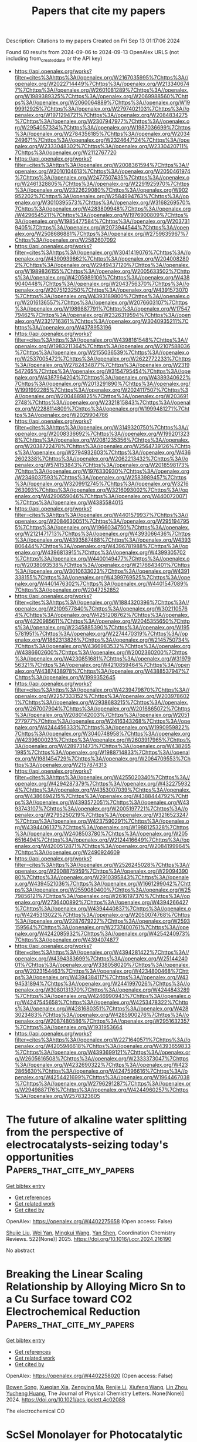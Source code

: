 #+TITLE: Papers that cite my papers
Description: Citations to my papers
Created on Fri Sep 13 01:17:06 2024

Found 60 results from 2024-09-06 to 2024-09-13
OpenAlex URLS (not including from_created_date or the API key)
- [[https://api.openalex.org/works?filter=cites%3Ahttps%3A//openalex.org/W2167035995%7Chttps%3A//openalex.org/W2022714449%7Chttps%3A//openalex.org/W2133406747%7Chttps%3A//openalex.org/W2601081289%7Chttps%3A//openalex.org/W1989389325%7Chttps%3A//openalex.org/W2069988560%7Chttps%3A//openalex.org/W2060064889%7Chttps%3A//openalex.org/W1999912925%7Chttps%3A//openalex.org/W2797402103%7Chttps%3A//openalex.org/W1971294721%7Chttps%3A//openalex.org/W2084834275%7Chttps%3A//openalex.org/W2307947977%7Chttps%3A//openalex.org/W2954057334%7Chttps%3A//openalex.org/W1987036699%7Chttps%3A//openalex.org/W2784356185%7Chttps%3A//openalex.org/W2034249671%7Chttps%3A//openalex.org/W2324647124%7Chttps%3A//openalex.org/W2333048302%7Chttps%3A//openalex.org/W2330420711%7Chttps%3A//openalex.org/W2112767720]]
- [[https://api.openalex.org/works?filter=cites%3Ahttps%3A//openalex.org/W2008361594%7Chttps%3A//openalex.org/W2010104613%7Chttps%3A//openalex.org/W2050461974%7Chttps%3A//openalex.org/W2477507435%7Chttps%3A//openalex.org/W2461328805%7Chttps%3A//openalex.org/W2291925970%7Chttps%3A//openalex.org/W2322629080%7Chttps%3A//openalex.org/W902952202%7Chttps%3A//openalex.org/W2584994763%7Chttps%3A//openalex.org/W3010395573%7Chttps%3A//openalex.org/W3168269570%7Chttps%3A//openalex.org/W4283809948%7Chttps%3A//openalex.org/W4296545211%7Chttps%3A//openalex.org/W1976900809%7Chttps%3A//openalex.org/W1985477584%7Chttps%3A//openalex.org/W2037319405%7Chttps%3A//openalex.org/W2073944544%7Chttps%3A//openalex.org/W2508686881%7Chttps%3A//openalex.org/W2759635967%7Chttps%3A//openalex.org/W2582607092]]
- [[https://api.openalex.org/works?filter=cites%3Ahttps%3A//openalex.org/W3041419076%7Chttps%3A//openalex.org/W4390939862%7Chttps%3A//openalex.org/W2040082802%7Chttps%3A//openalex.org/W2949437120%7Chttps%3A//openalex.org/W1989836155%7Chttps%3A//openalex.org/W2005633502%7Chttps%3A//openalex.org/W4205989106%7Chttps%3A//openalex.org/W4389040448%7Chttps%3A//openalex.org/W2043756370%7Chttps%3A//openalex.org/W2075123250%7Chttps%3A//openalex.org/W4391573070%7Chttps%3A//openalex.org/W4393189800%7Chttps%3A//openalex.org/W2016136557%7Chttps%3A//openalex.org/W2076603107%7Chttps%3A//openalex.org/W1989887791%7Chttps%3A//openalex.org/W1754779462%7Chttps%3A//openalex.org/W2326319594%7Chttps%3A//openalex.org/W2321716361%7Chttps%3A//openalex.org/W3040935211%7Chttps%3A//openalex.org/W4378953196]]
- [[https://api.openalex.org/works?filter=cites%3Ahttps%3A//openalex.org/W4398161548%7Chttps%3A//openalex.org/W1983211364%7Chttps%3A//openalex.org/W2107588036%7Chttps%3A//openalex.org/W2155036539%7Chttps%3A//openalex.org/W2537005472%7Chttps%3A//openalex.org/W2622772233%7Chttps%3A//openalex.org/W2782434877%7Chttps%3A//openalex.org/W2319547265%7Chttps%3A//openalex.org/W3154795454%7Chttps%3A//openalex.org/W4387964204%7Chttps%3A//openalex.org/W4389340622%7Chttps%3A//openalex.org/W2013291890%7Chttps%3A//openalex.org/W1991992285%7Chttps%3A//openalex.org/W2024117507%7Chttps%3A//openalex.org/W2004889825%7Chttps%3A//openalex.org/W2036912748%7Chttps%3A//openalex.org/W2321815843%7Chttps%3A//openalex.org/W2288114809%7Chttps%3A//openalex.org/W1999481271%7Chttps%3A//openalex.org/W2029904786]]
- [[https://api.openalex.org/works?filter=cites%3Ahttps%3A//openalex.org/W3149320750%7Chttps%3A//openalex.org/W2008336692%7Chttps%3A//openalex.org/W1992013238%7Chttps%3A//openalex.org/W2081235356%7Chttps%3A//openalex.org/W2038722478%7Chttps%3A//openalex.org/W2564739126%7Chttps%3A//openalex.org/W2794932603%7Chttps%3A//openalex.org/W4362602338%7Chttps%3A//openalex.org/W2062213432%7Chttps%3A//openalex.org/W574153843%7Chttps%3A//openalex.org/W2018598173%7Chttps%3A//openalex.org/W1976330930%7Chttps%3A//openalex.org/W2346037593%7Chttps%3A//openalex.org/W2583989457%7Chttps%3A//openalex.org/W3209912745%7Chttps%3A//openalex.org/W3216263093%7Chttps%3A//openalex.org/W3216093002%7Chttps%3A//openalex.org/W4290659046%7Chttps%3A//openalex.org/W4400720071%7Chttps%3A//openalex.org/W4385584015]]
- [[https://api.openalex.org/works?filter=cites%3Ahttps%3A//openalex.org/W4401579937%7Chttps%3A//openalex.org/W2084630051%7Chttps%3A//openalex.org/W2951947955%7Chttps%3A//openalex.org/W1966034750%7Chttps%3A//openalex.org/W2121471713%7Chttps%3A//openalex.org/W4393066436%7Chttps%3A//openalex.org/W4393587488%7Chttps%3A//openalex.org/W4393806444%7Chttps%3A//openalex.org/W4396781988%7Chttps%3A//openalex.org/W4396813915%7Chttps%3A//openalex.org/W4399305702%7Chttps%3A//openalex.org/W4400149477%7Chttps%3A//openalex.org/W2038093538%7Chttps%3A//openalex.org/W2176643401%7Chttps%3A//openalex.org/W3010633023%7Chttps%3A//openalex.org/W4391338155%7Chttps%3A//openalex.org/W4399769525%7Chttps%3A//openalex.org/W4401476302%7Chttps%3A//openalex.org/W4401547089%7Chttps%3A//openalex.org/W2047252852]]
- [[https://api.openalex.org/works?filter=cites%3Ahttps%3A//openalex.org/W1884320396%7Chttps%3A//openalex.org/W2109577840%7Chttps%3A//openalex.org/W3021105764%7Chttps%3A//openalex.org/W4251208762%7Chttps%3A//openalex.org/W4220985611%7Chttps%3A//openalex.org/W2045355650%7Chttps%3A//openalex.org/W2345885390%7Chttps%3A//openalex.org/W1955781951%7Chttps%3A//openalex.org/W2274470319%7Chttps%3A//openalex.org/W1862313826%7Chttps%3A//openalex.org/W2145750734%7Chttps%3A//openalex.org/W4366983532%7Chttps%3A//openalex.org/W4386602600%7Chttps%3A//openalex.org/W2002360200%7Chttps%3A//openalex.org/W4230851681%7Chttps%3A//openalex.org/W3197956321%7Chttps%3A//openalex.org/W4210859464%7Chttps%3A//openalex.org/W4387438978%7Chttps%3A//openalex.org/W4388537947%7Chttps%3A//openalex.org/W1999352645]]
- [[https://api.openalex.org/works?filter=cites%3Ahttps%3A//openalex.org/W4239479870%7Chttps%3A//openalex.org/W2257333152%7Chttps%3A//openalex.org/W2039786021%7Chttps%3A//openalex.org/W2938683215%7Chttps%3A//openalex.org/W267007904%7Chttps%3A//openalex.org/W2016865072%7Chttps%3A//openalex.org/W2080142003%7Chttps%3A//openalex.org/W2051277977%7Chttps%3A//openalex.org/W2416343268%7Chttps%3A//openalex.org/W4244456333%7Chttps%3A//openalex.org/W1990959822%7Chttps%3A//openalex.org/W3040748958%7Chttps%3A//openalex.org/W4239600023%7Chttps%3A//openalex.org/W2603917965%7Chttps%3A//openalex.org/W4289731473%7Chttps%3A//openalex.org/W4382651985%7Chttps%3A//openalex.org/W1988714833%7Chttps%3A//openalex.org/W1981454729%7Chttps%3A//openalex.org/W2064709553%7Chttps%3A//openalex.org/W2157874313]]
- [[https://api.openalex.org/works?filter=cites%3Ahttps%3A//openalex.org/W4255020340%7Chttps%3A//openalex.org/W4294287379%7Chttps%3A//openalex.org/W4322759324%7Chttps%3A//openalex.org/W4353007039%7Chttps%3A//openalex.org/W4386694215%7Chttps%3A//openalex.org/W4388444792%7Chttps%3A//openalex.org/W4393572051%7Chttps%3A//openalex.org/W4393743107%7Chttps%3A//openalex.org/W2005197721%7Chttps%3A//openalex.org/W2795250219%7Chttps%3A//openalex.org/W3216523247%7Chttps%3A//openalex.org/W4237590291%7Chttps%3A//openalex.org/W4394406137%7Chttps%3A//openalex.org/W1988125328%7Chttps%3A//openalex.org/W2408503780%7Chttps%3A//openalex.org/W2056516494%7Chttps%3A//openalex.org/W2124416649%7Chttps%3A//openalex.org/W4200512871%7Chttps%3A//openalex.org/W2084199964%7Chttps%3A//openalex.org/W2490924609]]
- [[https://api.openalex.org/works?filter=cites%3Ahttps%3A//openalex.org/W2526245028%7Chttps%3A//openalex.org/W2908875959%7Chttps%3A//openalex.org/W2909439080%7Chttps%3A//openalex.org/W2910395843%7Chttps%3A//openalex.org/W4394521036%7Chttps%3A//openalex.org/W1661299042%7Chttps%3A//openalex.org/W2559080400%7Chttps%3A//openalex.org/W2579856121%7Chttps%3A//openalex.org/W2616197370%7Chttps%3A//openalex.org/W2736400892%7Chttps%3A//openalex.org/W4394266427%7Chttps%3A//openalex.org/W4394440837%7Chttps%3A//openalex.org/W4245313022%7Chttps%3A//openalex.org/W2050074768%7Chttps%3A//openalex.org/W2287679227%7Chttps%3A//openalex.org/W2593159564%7Chttps%3A//openalex.org/W2737400761%7Chttps%3A//openalex.org/W4242085932%7Chttps%3A//openalex.org/W4254240973%7Chttps%3A//openalex.org/W4394074877]]
- [[https://api.openalex.org/works?filter=cites%3Ahttps%3A//openalex.org/W4394281422%7Chttps%3A//openalex.org/W4394383699%7Chttps%3A//openalex.org/W2514424001%7Chttps%3A//openalex.org/W338058020%7Chttps%3A//openalex.org/W2023154463%7Chttps%3A//openalex.org/W4234800468%7Chttps%3A//openalex.org/W4394384117%7Chttps%3A//openalex.org/W4394531894%7Chttps%3A//openalex.org/W2441997026%7Chttps%3A//openalex.org/W3080131370%7Chttps%3A//openalex.org/W4244843289%7Chttps%3A//openalex.org/W4246990943%7Chttps%3A//openalex.org/W4247545658%7Chttps%3A//openalex.org/W4253478322%7Chttps%3A//openalex.org/W4281680351%7Chttps%3A//openalex.org/W4283023483%7Chttps%3A//openalex.org/W4285900276%7Chttps%3A//openalex.org/W2087480586%7Chttps%3A//openalex.org/W2951632357%7Chttps%3A//openalex.org/W1931953664]]
- [[https://api.openalex.org/works?filter=cites%3Ahttps%3A//openalex.org/W2271640571%7Chttps%3A//openalex.org/W4205946618%7Chttps%3A//openalex.org/W4393659833%7Chttps%3A//openalex.org/W4393699121%7Chttps%3A//openalex.org/W2605616508%7Chttps%3A//openalex.org/W2333373047%7Chttps%3A//openalex.org/W4232690322%7Chttps%3A//openalex.org/W4232865630%7Chttps%3A//openalex.org/W4247596616%7Chttps%3A//openalex.org/W4254421699%7Chttps%3A//openalex.org/W1964467038%7Chttps%3A//openalex.org/W2796291287%7Chttps%3A//openalex.org/W2949887176%7Chttps%3A//openalex.org/W4244960257%7Chttps%3A//openalex.org/W2578323605]]

* The future of alkaline water splitting from the perspective of electrocatalysts-seizing today's opportunities  :Papers_that_cite_my_papers:
:PROPERTIES:
:UUID: https://openalex.org/W4402275658
:TOPICS: Electrocatalysis for Energy Conversion, Aqueous Zinc-Ion Battery Technology, Fuel Cell Membrane Technology
:PUBLICATION_DATE: 2025-01-01
:END:    
    
[[elisp:(doi-add-bibtex-entry "https://doi.org/10.1016/j.ccr.2024.216190")][Get bibtex entry]] 

- [[elisp:(progn (xref--push-markers (current-buffer) (point)) (oa--referenced-works "https://openalex.org/W4402275658"))][Get references]]
- [[elisp:(progn (xref--push-markers (current-buffer) (point)) (oa--related-works "https://openalex.org/W4402275658"))][Get related work]]
- [[elisp:(progn (xref--push-markers (current-buffer) (point)) (oa--cited-by-works "https://openalex.org/W4402275658"))][Get cited by]]

OpenAlex: https://openalex.org/W4402275658 (Open access: False)
    
[[https://openalex.org/A5034770439][Shujie Liu]], [[https://openalex.org/A5081598013][Wei Yan]], [[https://openalex.org/A5041280820][Mingkui Wang]], [[https://openalex.org/A5003395657][Yan Shen]], Coordination Chemistry Reviews. 522(None)] 2025. https://doi.org/10.1016/j.ccr.2024.216190 
     
No abstract    

    

* Breaking the Linear Scaling Relationship by Alloying Micro Sn to a Cu Surface toward CO2 Electrochemical Reduction  :Papers_that_cite_my_papers:
:PROPERTIES:
:UUID: https://openalex.org/W4402258020
:TOPICS: Electrochemical Reduction of CO2 to Fuels, Electrocatalysis for Energy Conversion, Molecular Electronic Devices and Systems
:PUBLICATION_DATE: 2024-09-05
:END:    
    
[[elisp:(doi-add-bibtex-entry "https://doi.org/10.1021/acs.jpclett.4c02088")][Get bibtex entry]] 

- [[elisp:(progn (xref--push-markers (current-buffer) (point)) (oa--referenced-works "https://openalex.org/W4402258020"))][Get references]]
- [[elisp:(progn (xref--push-markers (current-buffer) (point)) (oa--related-works "https://openalex.org/W4402258020"))][Get related work]]
- [[elisp:(progn (xref--push-markers (current-buffer) (point)) (oa--cited-by-works "https://openalex.org/W4402258020"))][Get cited by]]

OpenAlex: https://openalex.org/W4402258020 (Open access: False)
    
[[https://openalex.org/A5081544427][Bowen Song]], [[https://openalex.org/A5030947282][Xueqian Xia]], [[https://openalex.org/A5102498965][Zengying Ma]], [[https://openalex.org/A5100442483][Renjie Li]], [[https://openalex.org/A5059291245][Xiufeng Wang]], [[https://openalex.org/A5100351856][Lin Zhou]], [[https://openalex.org/A5080759059][Yucheng Huang]], The Journal of Physical Chemistry Letters. None(None)] 2024. https://doi.org/10.1021/acs.jpclett.4c02088 
     
The electrochemical CO    

    

* ScSeI Monolayer for Photocatalytic Water Splitting  :Papers_that_cite_my_papers:
:PROPERTIES:
:UUID: https://openalex.org/W4402267494
:TOPICS: Photocatalytic Materials for Solar Energy Conversion, Two-Dimensional Materials, Two-Dimensional Transition Metal Carbides and Nitrides (MXenes)
:PUBLICATION_DATE: 2024-09-05
:END:    
    
[[elisp:(doi-add-bibtex-entry "https://doi.org/10.1021/acsami.4c11547")][Get bibtex entry]] 

- [[elisp:(progn (xref--push-markers (current-buffer) (point)) (oa--referenced-works "https://openalex.org/W4402267494"))][Get references]]
- [[elisp:(progn (xref--push-markers (current-buffer) (point)) (oa--related-works "https://openalex.org/W4402267494"))][Get related work]]
- [[elisp:(progn (xref--push-markers (current-buffer) (point)) (oa--cited-by-works "https://openalex.org/W4402267494"))][Get cited by]]

OpenAlex: https://openalex.org/W4402267494 (Open access: False)
    
[[https://openalex.org/A5010865500][Jingfu Yang]], [[https://openalex.org/A5011814310][Rundong Wan]], [[https://openalex.org/A5057350721][Zhengfu Zhang]], [[https://openalex.org/A5104108920][Guocai Tian]], [[https://openalex.org/A5101028400][Shaohua Ju]], [[https://openalex.org/A5014628330][Huilong Luo]], [[https://openalex.org/A5023934147][Biaolin Peng]], [[https://openalex.org/A5101195981][Yan Qiu]], ACS Applied Materials & Interfaces. None(None)] 2024. https://doi.org/10.1021/acsami.4c11547 
     
We theoretically identify the ScSeI monolayer as a promising new 2D material for photocatalysis through first-principles calculations. The most notable feature is the significant difference in carrier mobility, with electron mobility in the horizontal direction being 20.66 times higher than hole mobility, minimizing electron-hole recombination. The ScSeI monolayer exhibits a bandgap of 2.51 eV, with the valence band maximum at -6.37 eV and the conduction band minimum at -3.86 eV, meeting the requirements for water splitting. Phosphorus doping lowers the Gibbs free energy by 1.63 eV, enhancing the catalytic activity. The ScSeI monolayer achieves a hydrogen production efficiency of 17%, surpassing the commercial threshold of 10% and shows excellent mechanical, thermal, and dynamic stability, indicating feasibility for experimental synthesis and practical application. Additionally, the monolayer maintains its photocatalytic properties under tensile strain (-6% to 6%) and in aqueous environments, reinforcing its potential as an effective photocatalyst. Based on these findings, we believe the ScSeI monolayer is a highly promising photocatalyst.    

    

* Hydrogen Recovery from H2S Electrochemical Oxidation: A DFT Study  :Papers_that_cite_my_papers:
:PROPERTIES:
:UUID: https://openalex.org/W4402269956
:TOPICS: Sulfur Compounds Removal Technologies, Electrocatalysis for Energy Conversion, Chemical-Looping Technologies
:PUBLICATION_DATE: 2024-09-05
:END:    
    
[[elisp:(doi-add-bibtex-entry "https://doi.org/10.1021/acs.jpcc.4c03776")][Get bibtex entry]] 

- [[elisp:(progn (xref--push-markers (current-buffer) (point)) (oa--referenced-works "https://openalex.org/W4402269956"))][Get references]]
- [[elisp:(progn (xref--push-markers (current-buffer) (point)) (oa--related-works "https://openalex.org/W4402269956"))][Get related work]]
- [[elisp:(progn (xref--push-markers (current-buffer) (point)) (oa--cited-by-works "https://openalex.org/W4402269956"))][Get cited by]]

OpenAlex: https://openalex.org/W4402269956 (Open access: False)
    
[[https://openalex.org/A5003552620][Samira Siahrostami]], [[https://openalex.org/A5107015690][Sam Baratifar]], The Journal of Physical Chemistry C. None(None)] 2024. https://doi.org/10.1021/acs.jpcc.4c03776 
     
No abstract    

    

* Microscopic Insight into the Polarization-Dependent Oxygen Evolution Reaction on the Surface of Intrinsic Ferroelectric Semiconductor β-CuGaO2  :Papers_that_cite_my_papers:
:PROPERTIES:
:UUID: https://openalex.org/W4402271746
:TOPICS: Gallium Oxide (Ga2O3) Semiconductor Materials and Devices, Zinc Oxide Nanostructures, Photocatalytic Materials for Solar Energy Conversion
:PUBLICATION_DATE: 2024-09-05
:END:    
    
[[elisp:(doi-add-bibtex-entry "https://doi.org/10.1021/acs.inorgchem.4c02073")][Get bibtex entry]] 

- [[elisp:(progn (xref--push-markers (current-buffer) (point)) (oa--referenced-works "https://openalex.org/W4402271746"))][Get references]]
- [[elisp:(progn (xref--push-markers (current-buffer) (point)) (oa--related-works "https://openalex.org/W4402271746"))][Get related work]]
- [[elisp:(progn (xref--push-markers (current-buffer) (point)) (oa--cited-by-works "https://openalex.org/W4402271746"))][Get cited by]]

OpenAlex: https://openalex.org/W4402271746 (Open access: False)
    
[[https://openalex.org/A5022514053][Donghao Lu]], [[https://openalex.org/A5048247540][Lanlan Xu]], [[https://openalex.org/A5102666199][Jiarong Dai]], [[https://openalex.org/A5101122570][Xuemeng Guo]], [[https://openalex.org/A5052055995][Qiang Shi]], [[https://openalex.org/A5100411356][Xiaojuan Liu]], Inorganic Chemistry. None(None)] 2024. https://doi.org/10.1021/acs.inorgchem.4c02073 
     
Ferroelectric semiconductors hold great promise in the field of photocatalysis due to their spontaneous polarization that can suppress the recombination of photogenerated charges, but the mechanism of the effect of ferroelectric polarization and the intensity of polarization on surface catalytic reactions have never been approached. Here, we have comparatively investigated the oxygen evolution reaction (OER) catalytic process on surfaces in polarized and unpolarized orientations of the intrinsic ferroelectric semiconductor β-CuGaO    

    

* Effect of Strain Engineering on the Spin State of the Ni–N4/C Single-Atom Catalyst and Its Consequence in Electrocatalysis  :Papers_that_cite_my_papers:
:PROPERTIES:
:UUID: https://openalex.org/W4402272810
:TOPICS: Electrocatalysis for Energy Conversion, Fuel Cell Membrane Technology, Accelerating Materials Innovation through Informatics
:PUBLICATION_DATE: 2024-09-05
:END:    
    
[[elisp:(doi-add-bibtex-entry "https://doi.org/10.1021/acsami.4c07953")][Get bibtex entry]] 

- [[elisp:(progn (xref--push-markers (current-buffer) (point)) (oa--referenced-works "https://openalex.org/W4402272810"))][Get references]]
- [[elisp:(progn (xref--push-markers (current-buffer) (point)) (oa--related-works "https://openalex.org/W4402272810"))][Get related work]]
- [[elisp:(progn (xref--push-markers (current-buffer) (point)) (oa--cited-by-works "https://openalex.org/W4402272810"))][Get cited by]]

OpenAlex: https://openalex.org/W4402272810 (Open access: False)
    
[[https://openalex.org/A5034086449][P. W. Zhao]], [[https://openalex.org/A5100652206][Qicheng Zhang]], [[https://openalex.org/A5100674527][Yuan Liu]], [[https://openalex.org/A5065687333][Zhiping Yin]], [[https://openalex.org/A5100322915][Yang Wang]], [[https://openalex.org/A5039974377][Xuerong Zheng]], [[https://openalex.org/A5040389793][Haozhi Wang]], [[https://openalex.org/A5080331539][Yida Deng]], [[https://openalex.org/A5060247796][Xiaobin Fan]], ACS Applied Materials & Interfaces. None(None)] 2024. https://doi.org/10.1021/acsami.4c07953 
     
Strain engineering is an effective strategy to improve the activity of catalysts, especially for flexible carbon-based materials. Nitrogen-coordinated single atomic metals on a carbon skeleton (M-N    

    

* Density Functional Theory Study of the Relationship between N-Dopants and Vacancy Defects on Graphene Quantum Dots for Oxygen Reduction Electrocatalysis  :Papers_that_cite_my_papers:
:PROPERTIES:
:UUID: https://openalex.org/W4402272835
:TOPICS: Electrocatalysis for Energy Conversion, Electrochemical Detection of Heavy Metal Ions, Fuel Cell Membrane Technology
:PUBLICATION_DATE: 2024-09-05
:END:    
    
[[elisp:(doi-add-bibtex-entry "https://doi.org/10.1021/acsanm.4c03480")][Get bibtex entry]] 

- [[elisp:(progn (xref--push-markers (current-buffer) (point)) (oa--referenced-works "https://openalex.org/W4402272835"))][Get references]]
- [[elisp:(progn (xref--push-markers (current-buffer) (point)) (oa--related-works "https://openalex.org/W4402272835"))][Get related work]]
- [[elisp:(progn (xref--push-markers (current-buffer) (point)) (oa--cited-by-works "https://openalex.org/W4402272835"))][Get cited by]]

OpenAlex: https://openalex.org/W4402272835 (Open access: False)
    
[[https://openalex.org/A5054391204][Jianguang Feng]], [[https://openalex.org/A5076788700][Song Xu]], [[https://openalex.org/A5077763880][Chenhao Xia]], [[https://openalex.org/A5052639398][Na Song]], [[https://openalex.org/A5100995660][Hongzhou Dong]], [[https://openalex.org/A5040601742][Liyan Yu]], [[https://openalex.org/A5066507565][Lifeng Dong]], ACS Applied Nano Materials. None(None)] 2024. https://doi.org/10.1021/acsanm.4c03480 
     
No abstract    

    

* Light element (B, N) co-doped graphitic films on copper as highly robust current collectors for anode-free Li metal battery applications  :Papers_that_cite_my_papers:
:PROPERTIES:
:UUID: https://openalex.org/W4402273256
:TOPICS: Lithium-ion Battery Technology, Lithium Battery Technologies, Lithium-ion Battery Management in Electric Vehicles
:PUBLICATION_DATE: 2024-09-01
:END:    
    
[[elisp:(doi-add-bibtex-entry "https://doi.org/10.1063/5.0208785")][Get bibtex entry]] 

- [[elisp:(progn (xref--push-markers (current-buffer) (point)) (oa--referenced-works "https://openalex.org/W4402273256"))][Get references]]
- [[elisp:(progn (xref--push-markers (current-buffer) (point)) (oa--related-works "https://openalex.org/W4402273256"))][Get related work]]
- [[elisp:(progn (xref--push-markers (current-buffer) (point)) (oa--cited-by-works "https://openalex.org/W4402273256"))][Get cited by]]

OpenAlex: https://openalex.org/W4402273256 (Open access: False)
    
[[https://openalex.org/A5101565858][Sunita Bhagwat]], [[https://openalex.org/A5071814862][Shweta Hiwase]], [[https://openalex.org/A5057176032][M. M. Hossain]], [[https://openalex.org/A5035126888][Supriya Kadam]], [[https://openalex.org/A5018919392][Minal Wable]], [[https://openalex.org/A5070769714][Sunit Rane]], [[https://openalex.org/A5055262201][S. Mondal .]], [[https://openalex.org/A5057186572][Bidisa Das]], [[https://openalex.org/A5068954455][Abhik Banerjee]], [[https://openalex.org/A5067171566][Satishchandra Ogale]], Applied Physics Reviews. 11(3)] 2024. https://doi.org/10.1063/5.0208785 
     
We have examined the case of light atom (B, N) doped and co-doped graphitic films grown on copper for the anode-free Li Metal Battery (AFLMB) application. For nitrogen doping, the depositions were carried out by laser ablating pure graphite (Gr) in the presence of Nitrogen (N2) or Ammonia (NH3). In another interesting case, 5 wt. % Boron nitride (BN) was added into the graphite target itself to obtain BN-doped graphite films. It was found that the growth condition mediated film constitution and properties significantly influence the Coulombic efficiency and cycling stability of the cells when tested for AFLMB. The cycle life demonstrated by the cells of pure graphitic film (Gr) was only about 110 cycles, while the N-doped graphite films obtained using N2 gas (N2–Gr) exhibited stability up to about 300 cycles. Interestingly the N-doped films obtained using NH3 gas (NH3–Gr) exhibited a stability of 715 cycles and B, N co-doped graphite (BN–Gr) film resulted in an even longer cycle life of 795 cycles. Density functional theory calculations were also performed to deeply understand the interaction and binding energy of Lithium within the undoped and doped graphene sheets modeled through the addition of light elements. It was found that the binding of Li is stronger in the (B, N) co-doped graphene as compared to the N-doped graphene and undoped graphene but much weaker than the B-doped graphene. Therefore, an improved lateral Li diffusion in the (B, N) co-doped graphene is observed where the Li binding strength is optimum resulting in better cycling stability.    

    

* Multiscale Parametrization Of a Friction Model For Metal Cutting Using Contact Mechanics, Atomistic Simulations, And Experiments  :Papers_that_cite_my_papers:
:PROPERTIES:
:UUID: https://openalex.org/W4402274364
:TOPICS: Mechanics of Gecko Foot Adhesion, Advanced Monitoring of Machining Operations, Chemical Mechanical Polishing in Microelectronics Manufacturing
:PUBLICATION_DATE: 2024-09-05
:END:    
    
[[elisp:(doi-add-bibtex-entry "https://doi.org/10.1007/s11249-024-01906-9")][Get bibtex entry]] 

- [[elisp:(progn (xref--push-markers (current-buffer) (point)) (oa--referenced-works "https://openalex.org/W4402274364"))][Get references]]
- [[elisp:(progn (xref--push-markers (current-buffer) (point)) (oa--related-works "https://openalex.org/W4402274364"))][Get related work]]
- [[elisp:(progn (xref--push-markers (current-buffer) (point)) (oa--cited-by-works "https://openalex.org/W4402274364"))][Get cited by]]

OpenAlex: https://openalex.org/W4402274364 (Open access: True)
    
[[https://openalex.org/A5020875302][Hannes Holey]], [[https://openalex.org/A5040980850][Florian Sauer]], [[https://openalex.org/A5051027362][Prasanth Babu Ganta]], [[https://openalex.org/A5071269983][Leonhard Mayrhofer]], [[https://openalex.org/A5025606404][Martin Dienwiebel]], [[https://openalex.org/A5051804264][Volker Schulze]], [[https://openalex.org/A5082229037][Michael Moseler]], Tribology Letters. 72(4)] 2024. https://doi.org/10.1007/s11249-024-01906-9 
     
Abstract In this study, we developed and parametrized a friction model for finite element (FE) cutting simulations of AISI4140 steel, combining experimental data and numerical simulations at various scales. Given the severe thermomechanical loads during cutting, parametrization of friction models based on analogous experiments has been proven difficult, such that the cutting process itself is often used for calibration. Instead, our model is based on the real area of contact between rough surfaces and the stress required to shear adhesive micro contacts. We utilized microtextured cutting tools and their negative imprint on chips to orient chip and tool surfaces, enabling the determination of a combined surface roughness. This effective roughness was then applied in contact mechanics calculations using a penetration hardness model informed by indentation hardness measurements. Consistent with Bowden and Tabor theory, we observed that the fractional contact area increased linearly with the applied normal load, and the effective roughness remained insensitive to cutting fluid application. Additionally, we calculated the required shear stress as a function of normal load using DFT-based molecular dynamics simulations for a tribofilm formed at the interface, with its composition inferred from ex-situ XPS depth profiling of the cutting tools. Our friction model demonstrated good agreement with experimental results in two-dimensional FE chip forming simulations of orthogonal cutting processes, evaluated by means of cutting force, passive force, and contact length prediction. This work presents a proof of concept for a physics-based approach to calibrate constitutive models in metal cutting, potentially advancing the use of multiscale and multiphysical simulations in machining. Graphical abstract    

    

* Hierarchical Hybrids Made of Mixed Metal-Based Sillén-Structured CdxBiO2Br @ Graphene Oxide for Efficient Photocatalytic H2O2 Production  :Papers_that_cite_my_papers:
:PROPERTIES:
:UUID: https://openalex.org/W4402275993
:TOPICS: Photocatalytic Materials for Solar Energy Conversion, Gas Sensing Technology and Materials, Formation and Properties of Nanocrystals and Nanostructures
:PUBLICATION_DATE: 2024-09-04
:END:    
    
[[elisp:(doi-add-bibtex-entry "https://doi.org/10.1021/acs.jpcc.4c03838")][Get bibtex entry]] 

- [[elisp:(progn (xref--push-markers (current-buffer) (point)) (oa--referenced-works "https://openalex.org/W4402275993"))][Get references]]
- [[elisp:(progn (xref--push-markers (current-buffer) (point)) (oa--related-works "https://openalex.org/W4402275993"))][Get related work]]
- [[elisp:(progn (xref--push-markers (current-buffer) (point)) (oa--cited-by-works "https://openalex.org/W4402275993"))][Get cited by]]

OpenAlex: https://openalex.org/W4402275993 (Open access: False)
    
[[https://openalex.org/A5092669520][Vinay Kumar Sriramadasu]], [[https://openalex.org/A5011263227][Santanu Bhattacharyya]], The Journal of Physical Chemistry C. None(None)] 2024. https://doi.org/10.1021/acs.jpcc.4c03838 
     
No abstract    

    

* Enhanced Charge Transfer Dynamics in a NiCo2S4–ZnxCd1–xS Photothermal Catalyst for Efficient Photoreforming of Waste Plastic  :Papers_that_cite_my_papers:
:PROPERTIES:
:UUID: https://openalex.org/W4402276044
:TOPICS: Photocatalytic Materials for Solar Energy Conversion, Photocatalysis and Solar Energy Conversion, Formation and Properties of Nanocrystals and Nanostructures
:PUBLICATION_DATE: 2024-09-04
:END:    
    
[[elisp:(doi-add-bibtex-entry "https://doi.org/10.1021/acscatal.4c02269")][Get bibtex entry]] 

- [[elisp:(progn (xref--push-markers (current-buffer) (point)) (oa--referenced-works "https://openalex.org/W4402276044"))][Get references]]
- [[elisp:(progn (xref--push-markers (current-buffer) (point)) (oa--related-works "https://openalex.org/W4402276044"))][Get related work]]
- [[elisp:(progn (xref--push-markers (current-buffer) (point)) (oa--cited-by-works "https://openalex.org/W4402276044"))][Get cited by]]

OpenAlex: https://openalex.org/W4402276044 (Open access: True)
    
[[https://openalex.org/A5101500272][Wenjie Su]], [[https://openalex.org/A5071925579][Yule Zhang]], [[https://openalex.org/A5087272960][Artem V. Kuklin]], [[https://openalex.org/A5100993054][Yiguo Xu]], [[https://openalex.org/A5024425002][V. S. Gerasimov]], [[https://openalex.org/A5072411807][Zehao Ma]], [[https://openalex.org/A5100399276][Han Zhang]], [[https://openalex.org/A5053665869][Hans Ågren]], [[https://openalex.org/A5100449334][Ye Zhang]], ACS Catalysis. None(None)] 2024. https://doi.org/10.1021/acscatal.4c02269 
     
No abstract    

    

* Defect engineering strategies in monolayer VSe2 for enhanced hydrogen evolution reaction: a computational study  :Papers_that_cite_my_papers:
:PROPERTIES:
:UUID: https://openalex.org/W4402282409
:TOPICS: Thin-Film Solar Cell Technology, Two-Dimensional Transition Metal Carbides and Nitrides (MXenes), Electrocatalysis for Energy Conversion
:PUBLICATION_DATE: 2024-09-05
:END:    
    
[[elisp:(doi-add-bibtex-entry "https://doi.org/10.1088/1361-6463/ad73e3")][Get bibtex entry]] 

- [[elisp:(progn (xref--push-markers (current-buffer) (point)) (oa--referenced-works "https://openalex.org/W4402282409"))][Get references]]
- [[elisp:(progn (xref--push-markers (current-buffer) (point)) (oa--related-works "https://openalex.org/W4402282409"))][Get related work]]
- [[elisp:(progn (xref--push-markers (current-buffer) (point)) (oa--cited-by-works "https://openalex.org/W4402282409"))][Get cited by]]

OpenAlex: https://openalex.org/W4402282409 (Open access: False)
    
[[https://openalex.org/A5010296120][Rabia Hassan]], [[https://openalex.org/A5100608217][Fei Ma]], [[https://openalex.org/A5100380336][Yan Li]], [[https://openalex.org/A5101346943][Rehan Hassan]], Journal of Physics D Applied Physics. 57(48)] 2024. https://doi.org/10.1088/1361-6463/ad73e3 
     
Abstract Defect engineering is a powerful strategy for enhancing the catalytic properties of monolayer VSe 2 . In this work, we used density functional theory (DFT) to investigate the impact of point defects and hydrogen adsorption sites on the hydrogen evolution reaction (HER) activity of VSe 2 . We analyzed the formation energies and hydrogen adsorption behavior of single and double vacancies in VSe 2 . The results show that V vacancy defect (D2), consecutive V-Se double vacancy defect (D3), and separate V-Se double defect (D4) exhibit the enhanced HER activity with Gibbs free energies (Δ G H * = 0.04 eV, 0.04 eV and 0.06 eV, respectively) even surpassing that of platinum (Δ G H * = − 0.1 eV). This study highlights the potential of defect-engineered VSe 2 for efficient hydrogen evolution.    

    

* Data-driven Designed Low Pt Loading PtFeCoNiMnGa Nano High Entropy Alloy with High Catalytic Activity for Zn-air Batteries  :Papers_that_cite_my_papers:
:PROPERTIES:
:UUID: https://openalex.org/W4402290264
:TOPICS: Electrocatalysis for Energy Conversion, Memristive Devices for Neuromorphic Computing, Aqueous Zinc-Ion Battery Technology
:PUBLICATION_DATE: 2024-09-01
:END:    
    
[[elisp:(doi-add-bibtex-entry "https://doi.org/10.1016/j.ensm.2024.103773")][Get bibtex entry]] 

- [[elisp:(progn (xref--push-markers (current-buffer) (point)) (oa--referenced-works "https://openalex.org/W4402290264"))][Get references]]
- [[elisp:(progn (xref--push-markers (current-buffer) (point)) (oa--related-works "https://openalex.org/W4402290264"))][Get related work]]
- [[elisp:(progn (xref--push-markers (current-buffer) (point)) (oa--cited-by-works "https://openalex.org/W4402290264"))][Get cited by]]

OpenAlex: https://openalex.org/W4402290264 (Open access: False)
    
[[https://openalex.org/A5070991529][Liuxiong Luo]], [[https://openalex.org/A5100536551][Rui Tang]], [[https://openalex.org/A5012011537][Linfen Su]], [[https://openalex.org/A5095696598][Jiayi Kou]], [[https://openalex.org/A5004430644][Ting Liu]], [[https://openalex.org/A5100697202][Yuke Li]], [[https://openalex.org/A5101494759][Xinhui Cao]], [[https://openalex.org/A5100378741][Jing Wang]], [[https://openalex.org/A5032116374][Shen Gong]], Energy storage materials. None(None)] 2024. https://doi.org/10.1016/j.ensm.2024.103773 
     
No abstract    

    

* Conjugated microporous polymer derived hierarchically porous N-rich nanocarbon as a durable electrocatalyst for oxygen reduction reaction in Zn-air battery  :Papers_that_cite_my_papers:
:PROPERTIES:
:UUID: https://openalex.org/W4402290836
:TOPICS: Electrocatalysis for Energy Conversion, Aqueous Zinc-Ion Battery Technology, Conducting Polymer Research
:PUBLICATION_DATE: 2024-09-01
:END:    
    
[[elisp:(doi-add-bibtex-entry "https://doi.org/10.1016/j.cej.2024.155560")][Get bibtex entry]] 

- [[elisp:(progn (xref--push-markers (current-buffer) (point)) (oa--referenced-works "https://openalex.org/W4402290836"))][Get references]]
- [[elisp:(progn (xref--push-markers (current-buffer) (point)) (oa--related-works "https://openalex.org/W4402290836"))][Get related work]]
- [[elisp:(progn (xref--push-markers (current-buffer) (point)) (oa--cited-by-works "https://openalex.org/W4402290836"))][Get cited by]]

OpenAlex: https://openalex.org/W4402290836 (Open access: False)
    
[[https://openalex.org/A5068079564][Lunjie Liu]], [[https://openalex.org/A5069590333][Zian Xu]], [[https://openalex.org/A5076534555][Yu Xia]], [[https://openalex.org/A5008719814][Mei‐Yan Gao]], [[https://openalex.org/A5102462376][Qin Jin]], [[https://openalex.org/A5014132089][Baobing Zheng]], [[https://openalex.org/A5004381242][Chongxuan Liu]], [[https://openalex.org/A5010748983][Shaoqing Chen]], [[https://openalex.org/A5100443008][Zhe Zhang]], [[https://openalex.org/A5084795513][Hsing‐Lin Wang]], Chemical Engineering Journal. None(None)] 2024. https://doi.org/10.1016/j.cej.2024.155560 
     
No abstract    

    

* Unveiling the effects of Cu doping on the H2 activation by CeO2 surface frustrated Lewis pairs  :Papers_that_cite_my_papers:
:PROPERTIES:
:UUID: https://openalex.org/W4402298072
:TOPICS: Catalytic Nanomaterials, Materials and Methods for Hydrogen Storage, Ammonia Synthesis and Electrocatalysis
:PUBLICATION_DATE: 2024-12-01
:END:    
    
[[elisp:(doi-add-bibtex-entry "https://doi.org/10.1016/j.mcat.2024.114518")][Get bibtex entry]] 

- [[elisp:(progn (xref--push-markers (current-buffer) (point)) (oa--referenced-works "https://openalex.org/W4402298072"))][Get references]]
- [[elisp:(progn (xref--push-markers (current-buffer) (point)) (oa--related-works "https://openalex.org/W4402298072"))][Get related work]]
- [[elisp:(progn (xref--push-markers (current-buffer) (point)) (oa--cited-by-works "https://openalex.org/W4402298072"))][Get cited by]]

OpenAlex: https://openalex.org/W4402298072 (Open access: False)
    
[[https://openalex.org/A5100394072][Бо Лю]], [[https://openalex.org/A5020920178][Xiaolan Wu]], [[https://openalex.org/A5077213092][Kaisi Liu]], [[https://openalex.org/A5100349500][Lei Liu]], Molecular Catalysis. 569(None)] 2024. https://doi.org/10.1016/j.mcat.2024.114518 
     
No abstract    

    

* High-throughput screening of promising bifunctional catalysts for OER/ORR in disulfides  :Papers_that_cite_my_papers:
:PROPERTIES:
:UUID: https://openalex.org/W4402298823
:TOPICS: Catalytic Nanomaterials, Electrocatalysis for Energy Conversion, Desulfurization Technologies for Fuels
:PUBLICATION_DATE: 2024-09-01
:END:    
    
[[elisp:(doi-add-bibtex-entry "https://doi.org/10.1016/j.surfin.2024.105069")][Get bibtex entry]] 

- [[elisp:(progn (xref--push-markers (current-buffer) (point)) (oa--referenced-works "https://openalex.org/W4402298823"))][Get references]]
- [[elisp:(progn (xref--push-markers (current-buffer) (point)) (oa--related-works "https://openalex.org/W4402298823"))][Get related work]]
- [[elisp:(progn (xref--push-markers (current-buffer) (point)) (oa--cited-by-works "https://openalex.org/W4402298823"))][Get cited by]]

OpenAlex: https://openalex.org/W4402298823 (Open access: False)
    
[[https://openalex.org/A5101675518][Mengyuan Wang]], [[https://openalex.org/A5033838618][Zhiyan Feng]], [[https://openalex.org/A5010035718][Peili Shi]], [[https://openalex.org/A5100419770][Yong Zhang]], [[https://openalex.org/A5100781669][Pengtao Wang]], [[https://openalex.org/A5100782096][Lixin Li]], [[https://openalex.org/A5084456905][Ye Shen]], [[https://openalex.org/A5101531760][Long Lin]], Surfaces and Interfaces. None(None)] 2024. https://doi.org/10.1016/j.surfin.2024.105069 
     
No abstract    

    

* Grand Canonical Ensemble Approaches in CP2K for Modeling Electrochemistry at Constant Electrode Potentials  :Papers_that_cite_my_papers:
:PROPERTIES:
:UUID: https://openalex.org/W4402305073
:TOPICS: Electrochemical Detection of Heavy Metal Ions, Accelerating Materials Innovation through Informatics, Molecular Electronic Devices and Systems
:PUBLICATION_DATE: 2024-09-06
:END:    
    
[[elisp:(doi-add-bibtex-entry "https://doi.org/10.1021/acs.jctc.4c00671")][Get bibtex entry]] 

- [[elisp:(progn (xref--push-markers (current-buffer) (point)) (oa--referenced-works "https://openalex.org/W4402305073"))][Get references]]
- [[elisp:(progn (xref--push-markers (current-buffer) (point)) (oa--related-works "https://openalex.org/W4402305073"))][Get related work]]
- [[elisp:(progn (xref--push-markers (current-buffer) (point)) (oa--cited-by-works "https://openalex.org/W4402305073"))][Get cited by]]

OpenAlex: https://openalex.org/W4402305073 (Open access: False)
    
[[https://openalex.org/A5056731969][Ziwei Chai]], [[https://openalex.org/A5084103690][Sandra Luber]], Journal of Chemical Theory and Computation. None(None)] 2024. https://doi.org/10.1021/acs.jctc.4c00671 
     
In electrochemical experiments, the number of electrons of the electrode immersed in the electrolyte is usually variable. Additionally, the numbers of adsorbed substances on the surface of the electrode, the solvent molecules, and counter charge ions in the near-surface region can also vary. Treating electrochemical solid-liquid interfaces with the typical fixed electron number density functional theory (DFT) approach tends to be a challenge. This can be addressed by using grand canonical ensemble approaches. We present the implementation of two grand canonical ensemble approaches in the open-source computational chemistry software CP2K that go beyond the existing canonical ensemble paradigm. The first approach is based on implicit solvent models and explicit atomistic solute (electrode with/without adsorbed species) models, and includes two recent developments: (a) grand canonical self-consistent field (GC-SCF) method (    

    

* Rapid Reconstruction of Nickel Iron Hydrogen Cyanamide with in-situ Produced Proton Acceptor for Efficient Oxygen Evolution  :Papers_that_cite_my_papers:
:PROPERTIES:
:UUID: https://openalex.org/W4402308153
:TOPICS: Electrocatalysis for Energy Conversion, Fuel Cell Membrane Technology, Atomic Layer Deposition Technology
:PUBLICATION_DATE: 2024-09-01
:END:    
    
[[elisp:(doi-add-bibtex-entry "https://doi.org/10.1016/j.apcatb.2024.124561")][Get bibtex entry]] 

- [[elisp:(progn (xref--push-markers (current-buffer) (point)) (oa--referenced-works "https://openalex.org/W4402308153"))][Get references]]
- [[elisp:(progn (xref--push-markers (current-buffer) (point)) (oa--related-works "https://openalex.org/W4402308153"))][Get related work]]
- [[elisp:(progn (xref--push-markers (current-buffer) (point)) (oa--cited-by-works "https://openalex.org/W4402308153"))][Get cited by]]

OpenAlex: https://openalex.org/W4402308153 (Open access: False)
    
[[https://openalex.org/A5101763098][Muhammad Ajmal]], [[https://openalex.org/A5014320453][Shishi Zhang]], [[https://openalex.org/A5091291681][Xiaolei Guo]], [[https://openalex.org/A5100628113][Xiaokang Liu]], [[https://openalex.org/A5024785407][Chengxiang Shi]], [[https://openalex.org/A5071600788][Ruijie Gao]], [[https://openalex.org/A5031106159][Zhen‐Feng Huang]], [[https://openalex.org/A5021815094][Lun Pan]], [[https://openalex.org/A5068228666][Xiangwen Zhang]], [[https://openalex.org/A5078341960][Ji‐Jun Zou]], Applied Catalysis B Environment and Energy. None(None)] 2024. https://doi.org/10.1016/j.apcatb.2024.124561 
     
No abstract    

    

* First-principles study of structural, electronic, and magnetic properties at the (0001)Cr2O3−(111)Pt</…  :Papers_that_cite_my_papers:
:PROPERTIES:
:UUID: https://openalex.org/W4402309429
:TOPICS: Emergent Phenomena at Oxide Interfaces, Magnetic Skyrmions and Spintronics, Quantum Size Effects in Metallic Nanostructures
:PUBLICATION_DATE: 2024-09-06
:END:    
    
[[elisp:(doi-add-bibtex-entry "https://doi.org/10.1103/physrevresearch.6.033263")][Get bibtex entry]] 

- [[elisp:(progn (xref--push-markers (current-buffer) (point)) (oa--referenced-works "https://openalex.org/W4402309429"))][Get references]]
- [[elisp:(progn (xref--push-markers (current-buffer) (point)) (oa--related-works "https://openalex.org/W4402309429"))][Get related work]]
- [[elisp:(progn (xref--push-markers (current-buffer) (point)) (oa--cited-by-works "https://openalex.org/W4402309429"))][Get cited by]]

OpenAlex: https://openalex.org/W4402309429 (Open access: True)
    
[[https://openalex.org/A5030941834][M. Reher]], [[https://openalex.org/A5079173175][Nicola A. Spaldin]], [[https://openalex.org/A5005929682][Sophie F. Weber]], Physical Review Research. 6(3)] 2024. https://doi.org/10.1103/physrevresearch.6.033263 
     
We perform first-principles density functional calculations to elucidate structural, electronic, and magnetic properties at the interface of (0001)Cr2O3−(111)Pt bilayers. This investigation is motivated by the fact that, despite the promise of Cr2O3−Pt heterostructures in a variety of antiferromagnetic spintronic applications, many key structural, electronic, and magnetic properties at the Cr2O3−Pt interface are poorly understood. We first analyze all inequivalent lateral interface alignments to determine the lowest energy interfacial structure. For all lateral alignments including the lowest energy one, we observe an accumulation of electrons at the interface between Cr2O3 and Pt. We find an unexpected reversal of the magnetic moments of the interface Cr ions in the presence of Pt compared to surface Cr moments in vacuum-terminated (0001)Cr2O3. We also find that the heterostructure exhibits a magnetic proximity effect in the first three Pt layers at the interface with Cr2O3, providing a mechanism by which the anomalous Hall effect can occur in (0001)Cr2O3−(111)Pt bilayers. Our results provide the basis for a more nuanced interpretation of magnetotransport experiments on (0001)Cr2O3−(111)Pt bilayers and should inform future development of improved antiferromagnetic spintronic devices based on the Cr2O3−Pt material system. Published by the American Physical Society 2024    

    

* Tailoring Nanocrystalline/Amorphous Interfaces to Enhance Oxygen Evolution Reaction Performance for FeNi‐Based Alloy Fibers  :Papers_that_cite_my_papers:
:PROPERTIES:
:UUID: https://openalex.org/W4402309728
:TOPICS: Electrocatalysis for Energy Conversion, Atomic Layer Deposition Technology, Memristive Devices for Neuromorphic Computing
:PUBLICATION_DATE: 2024-09-06
:END:    
    
[[elisp:(doi-add-bibtex-entry "https://doi.org/10.1002/adfm.202413088")][Get bibtex entry]] 

- [[elisp:(progn (xref--push-markers (current-buffer) (point)) (oa--referenced-works "https://openalex.org/W4402309728"))][Get references]]
- [[elisp:(progn (xref--push-markers (current-buffer) (point)) (oa--related-works "https://openalex.org/W4402309728"))][Get related work]]
- [[elisp:(progn (xref--push-markers (current-buffer) (point)) (oa--cited-by-works "https://openalex.org/W4402309728"))][Get cited by]]

OpenAlex: https://openalex.org/W4402309728 (Open access: False)
    
[[https://openalex.org/A5101842385][B. Li]], [[https://openalex.org/A5052513858][Sida Jiang]], [[https://openalex.org/A5006955672][Qiang Fu]], [[https://openalex.org/A5100447500][Ran Wang]], [[https://openalex.org/A5101811312][Weizhi Xu]], [[https://openalex.org/A5091082342][Junxiang Chen]], [[https://openalex.org/A5100394072][Бо Лю]], [[https://openalex.org/A5100396255][Ping Xu]], [[https://openalex.org/A5103190586][Xianjie Wang]], [[https://openalex.org/A5100391348][Jianhua Li]], [[https://openalex.org/A5046197166][Hongbo Fan]], [[https://openalex.org/A5090354769][Juntao Huo]], [[https://openalex.org/A5048402838][Jianfei Sun]], [[https://openalex.org/A5101153539][Zhiliang Ning]], [[https://openalex.org/A5006913021][Bo Song]], Advanced Functional Materials. None(None)] 2024. https://doi.org/10.1002/adfm.202413088 
     
Abstract Efficient oxygen evolution reaction (OER) electrocatalysts play a pivotal role in water electrolysis, notably for industrial high current densities (>1000 mA cm −2 ). Crystalline/amorphous heterostructure interfaces have proven to be advantageous for enhancing the OER activities of electrocatalytic materials. However, the constructing and tailoring for crystalline/amorphous interfaces still remain a great challenge due to the destruction of active substrates by intricate post‐treatment. Here, a strategy to tailor nanocrystalline/amorphous (N/A) interface and optimize the electrocatalytic performance of as‐cast N/A alloys by adjusting the size of nanocrystals is proposed. The N/A alloy fibers obtained based on this strategy exhibit superior OER performance with an overpotential of 227 mV (@10 mA cm −2 ), maintaining stability for over 1000, 600, and 240 h under high current densities of 500, 1000, and 1800 mA cm −2 , respectively. Theoretical calculations and material characterizations reveal that N/A interfaces, facilitated by appropriately sized nanocrystals possessing a loose atomic arrangement, favorable surface electronic structure, advantageous local coordination, and optimal O‐contained intermediate adsorption, can yield abundant active sites without compromising stability. This study not only provides a deeper understanding of the tailoring mechanism of N/A interfaces but also offers a new design perspective for the development of cost‐effective, industrial‐grade electrocatalysts.    

    

* Electrocatalytic oxygen reduction reaction mechanism in pristine TPO-graphene and its boron doped derivative in acidic medium: A density-functional theory forecast  :Papers_that_cite_my_papers:
:PROPERTIES:
:UUID: https://openalex.org/W4402310813
:TOPICS: Electrocatalysis for Energy Conversion, Electrochemical Detection of Heavy Metal Ions, Conducting Polymer Research
:PUBLICATION_DATE: 2024-10-01
:END:    
    
[[elisp:(doi-add-bibtex-entry "https://doi.org/10.1016/j.ijhydene.2024.08.493")][Get bibtex entry]] 

- [[elisp:(progn (xref--push-markers (current-buffer) (point)) (oa--referenced-works "https://openalex.org/W4402310813"))][Get references]]
- [[elisp:(progn (xref--push-markers (current-buffer) (point)) (oa--related-works "https://openalex.org/W4402310813"))][Get related work]]
- [[elisp:(progn (xref--push-markers (current-buffer) (point)) (oa--cited-by-works "https://openalex.org/W4402310813"))][Get cited by]]

OpenAlex: https://openalex.org/W4402310813 (Open access: False)
    
[[https://openalex.org/A5059813576][Debaprem Bhattacharya]], [[https://openalex.org/A5005176601][Debnarayan Jana]], International Journal of Hydrogen Energy. 86(None)] 2024. https://doi.org/10.1016/j.ijhydene.2024.08.493 
     
No abstract    

    

* Force training neural network potential energy surface models  :Papers_that_cite_my_papers:
:PROPERTIES:
:UUID: https://openalex.org/W4402311068
:TOPICS: Accelerating Materials Innovation through Informatics, Nuclear Fuel Development, Computational Methods in Drug Discovery
:PUBLICATION_DATE: 2024-09-06
:END:    
    
[[elisp:(doi-add-bibtex-entry "https://doi.org/10.1002/kin.21759")][Get bibtex entry]] 

- [[elisp:(progn (xref--push-markers (current-buffer) (point)) (oa--referenced-works "https://openalex.org/W4402311068"))][Get references]]
- [[elisp:(progn (xref--push-markers (current-buffer) (point)) (oa--related-works "https://openalex.org/W4402311068"))][Get related work]]
- [[elisp:(progn (xref--push-markers (current-buffer) (point)) (oa--cited-by-works "https://openalex.org/W4402311068"))][Get cited by]]

OpenAlex: https://openalex.org/W4402311068 (Open access: False)
    
[[https://openalex.org/A5089986646][Christian Devereux]], [[https://openalex.org/A5101624033][Yoona Yang]], [[https://openalex.org/A5010306201][Carles Martí]], [[https://openalex.org/A5018648223][Judit Zádor]], [[https://openalex.org/A5076668651][Michael Eldred]], [[https://openalex.org/A5075501406][Habib N. Najm]], International Journal of Chemical Kinetics. None(None)] 2024. https://doi.org/10.1002/kin.21759 
     
Abstract Machine learned chemical potentials have shown great promise as alternatives to conventional computational chemistry methods to represent the potential energy of a given atomic or molecular system as a function of its geometry. However, such potentials are only as good as the data they are trained on, and building a comprehensive training set can be a costly process. Therefore, it is important to extract as much information from training data as possible without further increasing the computational cost. One way to accomplish this is by training on molecular forces in addition to energies. This allows for three additional labels per atom within the molecule. Here we develop a neural network potential energy surface for studying a hydrogen transfer reaction between two isomers of . We show that, for a much smaller training set, force training not only improves the accuracy of the model compared to only training on energies, but also provides more accurate and smoother first and second derivatives that are crucial to run dynamics and extract vibrational frequencies in the context of transition‐state theory. We also demonstrate the importance of choosing the proper force to energy weight ratio for the loss function to minimize the model test error.    

    

* Modified Activation-Relaxation Technique (ARTn) Method Tuned for Efficient Identification of Transition States in Surface Reactions  :Papers_that_cite_my_papers:
:PROPERTIES:
:UUID: https://openalex.org/W4402312089
:TOPICS: Accelerating Materials Innovation through Informatics, Advancements in Density Functional Theory, Molecular Electronic Devices and Systems
:PUBLICATION_DATE: 2024-09-06
:END:    
    
[[elisp:(doi-add-bibtex-entry "https://doi.org/10.1021/acs.jctc.4c00767")][Get bibtex entry]] 

- [[elisp:(progn (xref--push-markers (current-buffer) (point)) (oa--referenced-works "https://openalex.org/W4402312089"))][Get references]]
- [[elisp:(progn (xref--push-markers (current-buffer) (point)) (oa--related-works "https://openalex.org/W4402312089"))][Get related work]]
- [[elisp:(progn (xref--push-markers (current-buffer) (point)) (oa--cited-by-works "https://openalex.org/W4402312089"))][Get cited by]]

OpenAlex: https://openalex.org/W4402312089 (Open access: False)
    
[[https://openalex.org/A5046829226][Jisu Jung]], [[https://openalex.org/A5034125244][Hyungmin An]], [[https://openalex.org/A5100424021][Jinhee Lee]], [[https://openalex.org/A5010950048][Seungwu Han]], Journal of Chemical Theory and Computation. None(None)] 2024. https://doi.org/10.1021/acs.jctc.4c00767 
     
Exploring potential energy surfaces (PES) is essential for unraveling the underlying mechanisms of chemical reactions and material properties. While the activation-relaxation technique (ARTn) is a state-of-the-art method for identifying saddle points on PES, it often faces challenges in complex energy landscapes, especially on surfaces. In this study, we introduce iso-ARTn, an enhanced ARTn method that incorporates constraints on an orthogonal hyperplane and employs an adaptive active volume. By leveraging a neural network potential (NNP) to conduct an exhaustive saddle point search on the Pt(111) surface with 0.3 monolayers of surface oxygen coverage, iso-ARTn achieves a success rate that is 8.2% higher than the original ARTn, with 40% fewer force calls. Moreover, this method effectively finds various saddle points without compromising the success rate. Combined with kinetic Monte Carlo simulations for event table construction, iso-ARTn with NNP demonstrates the capability to reveal structures consistent with experimental observations. This work signifies a substantial advancement in the investigation of PES, enhancing both the efficiency and breadth of saddle point searches.    

    

* An automatic variable laser power attenuator for continuous-wave quantum cascade lasers in cryogenic ion vibrational predissociation spectroscopy  :Papers_that_cite_my_papers:
:PROPERTIES:
:UUID: https://openalex.org/W4402313807
:TOPICS: Molecular Spectroscopic Databases and Laser Applications, Stratospheric Chemistry and Climate Change Impacts, Excited-State Proton Transfer Mechanisms and Applications
:PUBLICATION_DATE: 2024-09-01
:END:    
    
[[elisp:(doi-add-bibtex-entry "https://doi.org/10.1063/5.0189140")][Get bibtex entry]] 

- [[elisp:(progn (xref--push-markers (current-buffer) (point)) (oa--referenced-works "https://openalex.org/W4402313807"))][Get references]]
- [[elisp:(progn (xref--push-markers (current-buffer) (point)) (oa--related-works "https://openalex.org/W4402313807"))][Get related work]]
- [[elisp:(progn (xref--push-markers (current-buffer) (point)) (oa--cited-by-works "https://openalex.org/W4402313807"))][Get cited by]]

OpenAlex: https://openalex.org/W4402313807 (Open access: False)
    
[[https://openalex.org/A5027144006][Vladimir Gorbachev]], [[https://openalex.org/A5078556537][Larisa Miloglyadova]], [[https://openalex.org/A5100651981][Peter Chen]], Review of Scientific Instruments. 95(9)] 2024. https://doi.org/10.1063/5.0189140 
     
Cryogenic ion vibrational predissociation (CIVP) spectroscopy is an established and valuable technique for molecular elucidation in the gas phase. CIVP relies on tunable lasers, wherein among typical laser schemes, the application of mid-infrared continuous-wave quantum cascade laser (cw-QCL) is the most robust and elegant solution, as we have recently demonstrated. However, potential challenges arise from an inhomogeneous character across laser power tuning curves. A large laser power output could have undesired consequences, such as multiphoton absorption or saturation effects. Significant variations in laser power tuning curves could potentially alter the shape of the investigated band, particularly for diffuse bands. In this study, we have developed and introduced an automatic variable laser power attenuator designed to keep the laser power output uniform at a user-defined value across the entire available spectral range. We demonstrated the application of this attenuator in obtaining CIVP spectra of a model compound with a diffuse N–H–N band. This approach enhances the reliability of measuring diffuse bands and overall applicability of cw-QCL.    

    

* Insights into the pH effect on hydrogen electrocatalysis  :Papers_that_cite_my_papers:
:PROPERTIES:
:UUID: https://openalex.org/W4402315199
:TOPICS: Electrocatalysis for Energy Conversion, Electrochemical Detection of Heavy Metal Ions, Aqueous Zinc-Ion Battery Technology
:PUBLICATION_DATE: 2024-01-01
:END:    
    
[[elisp:(doi-add-bibtex-entry "https://doi.org/10.1039/d4cs00370e")][Get bibtex entry]] 

- [[elisp:(progn (xref--push-markers (current-buffer) (point)) (oa--referenced-works "https://openalex.org/W4402315199"))][Get references]]
- [[elisp:(progn (xref--push-markers (current-buffer) (point)) (oa--related-works "https://openalex.org/W4402315199"))][Get related work]]
- [[elisp:(progn (xref--push-markers (current-buffer) (point)) (oa--cited-by-works "https://openalex.org/W4402315199"))][Get cited by]]

OpenAlex: https://openalex.org/W4402315199 (Open access: False)
    
[[https://openalex.org/A5101757624][Wenhong Li]], [[https://openalex.org/A5103546612][Fan Gao]], [[https://openalex.org/A5107041620][Guoquan Na]], [[https://openalex.org/A5019973925][Xingqiang Wang]], [[https://openalex.org/A5101605106][Zhenglong Li]], [[https://openalex.org/A5102489032][Yaxiong Yang]], [[https://openalex.org/A5006753025][Zhiqiang Niu]], [[https://openalex.org/A5029146931][Yongquan Qu]], [[https://openalex.org/A5042841794][Dingsheng Wang]], [[https://openalex.org/A5053786338][Hongge Pan]], Chemical Society Reviews. None(None)] 2024. https://doi.org/10.1039/d4cs00370e 
     
This review systematically provides various insights into the pH effect on hydrogen electrocatalysis, and thus providing a reference for future development of hydrogen electrocatalysis based on these insights.    

    

* Modifying the Reactivity of Single Pd Sites in a Trimetallic Sn‐Pd‐Ag Surface Alloy: Tuning CO Binding Strength  :Papers_that_cite_my_papers:
:PROPERTIES:
:UUID: https://openalex.org/W4402315393
:TOPICS: Electrocatalysis for Energy Conversion, Catalytic Nanomaterials, Catalytic Reduction of Nitro Compounds
:PUBLICATION_DATE: 2024-09-06
:END:    
    
[[elisp:(doi-add-bibtex-entry "https://doi.org/10.1002/smll.202405715")][Get bibtex entry]] 

- [[elisp:(progn (xref--push-markers (current-buffer) (point)) (oa--referenced-works "https://openalex.org/W4402315393"))][Get references]]
- [[elisp:(progn (xref--push-markers (current-buffer) (point)) (oa--related-works "https://openalex.org/W4402315393"))][Get related work]]
- [[elisp:(progn (xref--push-markers (current-buffer) (point)) (oa--cited-by-works "https://openalex.org/W4402315393"))][Get cited by]]

OpenAlex: https://openalex.org/W4402315393 (Open access: True)
    
[[https://openalex.org/A5014551761][Lars Mohrhusen]], [[https://openalex.org/A5101407232][Shengjie Zhang]], [[https://openalex.org/A5017671052][M. M. Montemore]], [[https://openalex.org/A5042069920][R. J. Madix]], Small. None(None)] 2024. https://doi.org/10.1002/smll.202405715 
     
Abstract Improving control over active‐site reactivity is a grand challenge in catalysis. Single‐atom alloys (SAAs) consisting of a reactive component doped as single atoms into a more inert host metal feature localized and well‐defined active sites, but fine tuning their properties is challenging. Here, a framework is developed for tuning single‐atom site reactivity by alloying in an additional inert metal, which this work terms an alloy‐host SAA. Specifically, this work creates about 5% Pd single‐atom sites in a Pd 33 Ag 67 (111) single crystal surface, and then identifies Sn based on computational screening as a suitable third metal to introduce. Subsequent experimental studies show that introducing Sn indeed modifies the electronic structure and chemical reactivity (measured by CO desorption energies) of the Pd sites. The modifications to both the electronic structure and the CO adsorption energies are in close agreement with the calculations. These results indicate that the use of an alloy host environment to modify the reactivity of single‐atom sites can allow fine‐tuning of catalytic performance and boost resistance against strong‐binding adsorbates such as CO.    

    

* Effect of Atomic Ordering on Phase Stability and Elastic Properties of Pd-Ag Alloys  :Papers_that_cite_my_papers:
:PROPERTIES:
:UUID: https://openalex.org/W4402319242
:TOPICS: Materials Science and Engineering and Thermodynamics, Design and Applications of Intermetallic Alloys, Mechanical Properties of Thin Film Coatings
:PUBLICATION_DATE: 2024-09-05
:END:    
    
[[elisp:(doi-add-bibtex-entry "https://doi.org/10.3390/met14091017")][Get bibtex entry]] 

- [[elisp:(progn (xref--push-markers (current-buffer) (point)) (oa--referenced-works "https://openalex.org/W4402319242"))][Get references]]
- [[elisp:(progn (xref--push-markers (current-buffer) (point)) (oa--related-works "https://openalex.org/W4402319242"))][Get related work]]
- [[elisp:(progn (xref--push-markers (current-buffer) (point)) (oa--cited-by-works "https://openalex.org/W4402319242"))][Get cited by]]

OpenAlex: https://openalex.org/W4402319242 (Open access: True)
    
[[https://openalex.org/A5044240389][Xiaoli Chen]], [[https://openalex.org/A5017541133][G.-N. Luo]], [[https://openalex.org/A5102632991][Yuxuan Cao]], [[https://openalex.org/A5009341062][Chaoping Liang]], Metals. 14(9)] 2024. https://doi.org/10.3390/met14091017 
     
Palladium (Pd) and its alloys, renowned for their good corrosion resistance, catalytic efficiency, and hydrogen affinity, find extensive use in various industrial applications. However, the susceptibility of pure Pd to hydrogen embrittlement necessitates alloying strategies such as Pd-Ag systems. This study investigates the impact of the ordering on the phase stability and elastic properties of Pd-Ag alloys through first-principles calculations. We explore a series of ordered phase structures alongside random solid solutions using Special Quasirandom Structures (SQSs), evaluating their thermodynamic stability and elastic properties. Our findings indicate the possible existence of stable ordered L12 Pd3Ag and PdAg3 and L11 PdAg phases, which are thought to exist only in Cu-Pt alloys. An analysis of the elastic constants and anisotropy indices underscores some pronounced directional dependencies in the mechanical responses between the random solid-solution and ordered phases. This suggests that the ordered phases not only are thermodynamically and mechanically more stable than solid-solution phases, but also display a decrease in anisotropy indices. The results provide a deeper understanding of the atomic behavior of Pd-Ag alloys, and shed light on the design of multiphase Pd-Ag alloys to improve their mechanical properties.    

    

* B-Site and Oxygen Vacancy Tuning of Free-Standing La0.8Sr0.2NixCu1–xO3/Multiwalled Carbon Nanotube Paper for Low Overpotential Long-Cycling Li-CO2 Batteries  :Papers_that_cite_my_papers:
:PROPERTIES:
:UUID: https://openalex.org/W4402319378
:TOPICS: Lithium Battery Technologies, Lithium-ion Battery Technology, Aqueous Zinc-Ion Battery Technology
:PUBLICATION_DATE: 2024-09-05
:END:    
    
[[elisp:(doi-add-bibtex-entry "https://doi.org/10.1021/acsanm.4c03735")][Get bibtex entry]] 

- [[elisp:(progn (xref--push-markers (current-buffer) (point)) (oa--referenced-works "https://openalex.org/W4402319378"))][Get references]]
- [[elisp:(progn (xref--push-markers (current-buffer) (point)) (oa--related-works "https://openalex.org/W4402319378"))][Get related work]]
- [[elisp:(progn (xref--push-markers (current-buffer) (point)) (oa--cited-by-works "https://openalex.org/W4402319378"))][Get cited by]]

OpenAlex: https://openalex.org/W4402319378 (Open access: False)
    
[[https://openalex.org/A5101742243][Qian Zhang]], [[https://openalex.org/A5103123840][Yating Shi]], [[https://openalex.org/A5060352654][Liying Ma]], [[https://openalex.org/A5100458396][Biao Chen]], [[https://openalex.org/A5101605259][Jianli Kang]], [[https://openalex.org/A5065046734][Chunsheng Shi]], [[https://openalex.org/A5000026480][Chunnian He]], [[https://openalex.org/A5090219547][Naiqin Zhao]], [[https://openalex.org/A5102410384][Ming He]], [[https://openalex.org/A5046671426][Junwei Sha]], ACS Applied Nano Materials. None(None)] 2024. https://doi.org/10.1021/acsanm.4c03735 
     
No abstract    

    

* Merging semi-crystallization and multispecies iodine intercalation at photo-redox interfaces for dual high-value synthesis  :Papers_that_cite_my_papers:
:PROPERTIES:
:UUID: https://openalex.org/W4402325043
:TOPICS: Photocatalytic Materials for Solar Energy Conversion, Porous Crystalline Organic Frameworks for Energy and Separation Applications, Chemistry of Actinide and Lanthanide Elements
:PUBLICATION_DATE: 2024-09-06
:END:    
    
[[elisp:(doi-add-bibtex-entry "https://doi.org/10.1038/s41467-024-52158-z")][Get bibtex entry]] 

- [[elisp:(progn (xref--push-markers (current-buffer) (point)) (oa--referenced-works "https://openalex.org/W4402325043"))][Get references]]
- [[elisp:(progn (xref--push-markers (current-buffer) (point)) (oa--related-works "https://openalex.org/W4402325043"))][Get related work]]
- [[elisp:(progn (xref--push-markers (current-buffer) (point)) (oa--cited-by-works "https://openalex.org/W4402325043"))][Get cited by]]

OpenAlex: https://openalex.org/W4402325043 (Open access: True)
    
[[https://openalex.org/A5100405415][Fei Chen]], [[https://openalex.org/A5011174004][Chang-Wei Bai]], [[https://openalex.org/A5034074149][Pijun Duan]], [[https://openalex.org/A5026802483][Zhiquan Zhang]], [[https://openalex.org/A5053669436][Yi-Jiao Sun]], [[https://openalex.org/A5057358114][Xin‐Jia Chen]], [[https://openalex.org/A5100337957][Han‐Qing Yu]], [[https://openalex.org/A5100337957][Han‐Qing Yu]], Nature Communications. 15(1)] 2024. https://doi.org/10.1038/s41467-024-52158-z 
     
The artificial photocatalytic synthesis based on graphitic carbon nitride (g-C    

    

* Ultrathin ternary PtNiRu nanowires for enhanced oxygen reduction and methanol oxidation catalysis via d-band center regulation  :Papers_that_cite_my_papers:
:PROPERTIES:
:UUID: https://openalex.org/W4402327197
:TOPICS: Electrocatalysis for Energy Conversion, Fuel Cell Membrane Technology, Catalytic Nanomaterials
:PUBLICATION_DATE: 2024-09-01
:END:    
    
[[elisp:(doi-add-bibtex-entry "https://doi.org/10.1016/j.jcis.2024.09.054")][Get bibtex entry]] 

- [[elisp:(progn (xref--push-markers (current-buffer) (point)) (oa--referenced-works "https://openalex.org/W4402327197"))][Get references]]
- [[elisp:(progn (xref--push-markers (current-buffer) (point)) (oa--related-works "https://openalex.org/W4402327197"))][Get related work]]
- [[elisp:(progn (xref--push-markers (current-buffer) (point)) (oa--cited-by-works "https://openalex.org/W4402327197"))][Get cited by]]

OpenAlex: https://openalex.org/W4402327197 (Open access: False)
    
[[https://openalex.org/A5104297152][Guopu Cai]], [[https://openalex.org/A5101989793][Chun Hua]], [[https://openalex.org/A5066497447][Hongji Ren]], [[https://openalex.org/A5018364030][Renqin Yu]], [[https://openalex.org/A5101081988][Deying Xu]], [[https://openalex.org/A5004346220][Muhammad Arif Khan]], [[https://openalex.org/A5042853375][Jian Guo]], [[https://openalex.org/A5101897750][Yu Sun]], [[https://openalex.org/A5076144371][Ya Tang]], [[https://openalex.org/A5006813618][Huidong Qian]], [[https://openalex.org/A5044475805][Zhonghong Xia]], [[https://openalex.org/A5055593637][Daixin Ye]], [[https://openalex.org/A5101499774][Jiujun Zhang]], [[https://openalex.org/A5102018883][Hongbin Zhao]], Journal of Colloid and Interface Science. None(None)] 2024. https://doi.org/10.1016/j.jcis.2024.09.054 
     
No abstract    

    

* Influence of the electric field on the electronic structure of flat hexagonal two-dimensional GaN bilayers  :Papers_that_cite_my_papers:
:PROPERTIES:
:UUID: https://openalex.org/W4402332529
:TOPICS: First-Principles Calculations for III-Nitride Semiconductors, Zinc Oxide Nanostructures, Two-Dimensional Materials
:PUBLICATION_DATE: 2024-09-01
:END:    
    
[[elisp:(doi-add-bibtex-entry "https://doi.org/10.1016/j.mtcomm.2024.110356")][Get bibtex entry]] 

- [[elisp:(progn (xref--push-markers (current-buffer) (point)) (oa--referenced-works "https://openalex.org/W4402332529"))][Get references]]
- [[elisp:(progn (xref--push-markers (current-buffer) (point)) (oa--related-works "https://openalex.org/W4402332529"))][Get related work]]
- [[elisp:(progn (xref--push-markers (current-buffer) (point)) (oa--cited-by-works "https://openalex.org/W4402332529"))][Get cited by]]

OpenAlex: https://openalex.org/W4402332529 (Open access: False)
    
[[https://openalex.org/A5107058138][R.A. Reyna-Lara]], [[https://openalex.org/A5025834879][J.D. Correa]], [[https://openalex.org/A5015272747][K.A. Rodríguez-Magdaleno]], [[https://openalex.org/A5009103331][F.M. Nava-Maldonado]], [[https://openalex.org/A5052839007][M.E. Mora‐Ramos]], [[https://openalex.org/A5064444988][J.C. Martı́nez-Orozco]], Materials Today Communications. None(None)] 2024. https://doi.org/10.1016/j.mtcomm.2024.110356 
     
No abstract    

    

* Er-Doping Enhances the Oxygen Evolution Performance of Cobalt Oxide in Acidic Medium  :Papers_that_cite_my_papers:
:PROPERTIES:
:UUID: https://openalex.org/W4402274848
:TOPICS: Electrocatalysis for Energy Conversion, Catalytic Nanomaterials, Aqueous Zinc-Ion Battery Technology
:PUBLICATION_DATE: 2024-09-05
:END:    
    
[[elisp:(doi-add-bibtex-entry "https://doi.org/10.1021/acscatal.4c03088")][Get bibtex entry]] 

- [[elisp:(progn (xref--push-markers (current-buffer) (point)) (oa--referenced-works "https://openalex.org/W4402274848"))][Get references]]
- [[elisp:(progn (xref--push-markers (current-buffer) (point)) (oa--related-works "https://openalex.org/W4402274848"))][Get related work]]
- [[elisp:(progn (xref--push-markers (current-buffer) (point)) (oa--cited-by-works "https://openalex.org/W4402274848"))][Get cited by]]

OpenAlex: https://openalex.org/W4402274848 (Open access: True)
    
[[https://openalex.org/A5086797292][San-Jiang Pan]], [[https://openalex.org/A5100455126][Hang Li]], [[https://openalex.org/A5100371335][Sheng Wang]], [[https://openalex.org/A5101307839][Yang Fu]], [[https://openalex.org/A5101315919][Shenao Wang]], [[https://openalex.org/A5011438427][Zhong‐Yang Xie]], [[https://openalex.org/A5100454543][Li Wei]], [[https://openalex.org/A5100348631][Hao Li]], [[https://openalex.org/A5077445812][Nan Li]], ACS Catalysis. None(None)] 2024. https://doi.org/10.1021/acscatal.4c03088 
     
No abstract    

    

* Unraveling the catalytic performance of RuO2(1 1 0) for highly-selective ethylene production from methane at low temperature: Insights from first-principles and microkinetic simulations  :Papers_that_cite_my_papers:
:PROPERTIES:
:UUID: https://openalex.org/W4402339158
:TOPICS: Catalytic Nanomaterials, Catalytic Dehydrogenation of Light Alkanes, Catalytic Carbon Dioxide Hydrogenation
:PUBLICATION_DATE: 2024-09-01
:END:    
    
[[elisp:(doi-add-bibtex-entry "https://doi.org/10.1016/j.jcis.2024.09.059")][Get bibtex entry]] 

- [[elisp:(progn (xref--push-markers (current-buffer) (point)) (oa--referenced-works "https://openalex.org/W4402339158"))][Get references]]
- [[elisp:(progn (xref--push-markers (current-buffer) (point)) (oa--related-works "https://openalex.org/W4402339158"))][Get related work]]
- [[elisp:(progn (xref--push-markers (current-buffer) (point)) (oa--cited-by-works "https://openalex.org/W4402339158"))][Get cited by]]

OpenAlex: https://openalex.org/W4402339158 (Open access: False)
    
[[https://openalex.org/A5088941900][Santhanamoorthi Nachimuthu]], [[https://openalex.org/A5102310371][Guan-Cheng Xie]], [[https://openalex.org/A5037150692][Jyh‐Chiang Jiang]], Journal of Colloid and Interface Science. None(None)] 2024. https://doi.org/10.1016/j.jcis.2024.09.059 
     
No abstract    

    

* Alkali Metals Activated High Entropy Double Perovskites for Boosted Hydrogen Evolution Reaction  :Papers_that_cite_my_papers:
:PROPERTIES:
:UUID: https://openalex.org/W4402354851
:TOPICS: Electrocatalysis for Energy Conversion, Aqueous Zinc-Ion Battery Technology, Electrochemical Detection of Heavy Metal Ions
:PUBLICATION_DATE: 2024-09-09
:END:    
    
[[elisp:(doi-add-bibtex-entry "https://doi.org/10.1002/advs.202406453")][Get bibtex entry]] 

- [[elisp:(progn (xref--push-markers (current-buffer) (point)) (oa--referenced-works "https://openalex.org/W4402354851"))][Get references]]
- [[elisp:(progn (xref--push-markers (current-buffer) (point)) (oa--related-works "https://openalex.org/W4402354851"))][Get related work]]
- [[elisp:(progn (xref--push-markers (current-buffer) (point)) (oa--cited-by-works "https://openalex.org/W4402354851"))][Get cited by]]

OpenAlex: https://openalex.org/W4402354851 (Open access: True)
    
[[https://openalex.org/A5054626174][Nian X. Sun]], [[https://openalex.org/A5056352115][Zhuangzhuang Lai]], [[https://openalex.org/A5100380111][Zihan Wang]], [[https://openalex.org/A5001405352][Nader Sheibani]], [[https://openalex.org/A5100399627][Tianyi Wang]], [[https://openalex.org/A5029133715][Zhichuan Zheng]], [[https://openalex.org/A5100385125][Bowen Zhang]], [[https://openalex.org/A5100717229][Xin Dong]], [[https://openalex.org/A5059082539][Wei Peng]], [[https://openalex.org/A5101493993][Peng Du]], [[https://openalex.org/A5003964217][Zhiwei Hu]], [[https://openalex.org/A5052311733][Chih‐Wen Pao]], [[https://openalex.org/A5078062437][Wei‐Hsiang Huang]], [[https://openalex.org/A5100386415][Haifeng Wang]], [[https://openalex.org/A5100739365][Ming Lei]], [[https://openalex.org/A5086216974][Kai Huang]], [[https://openalex.org/A5003318665][Runze Yu]], Advanced Science. None(None)] 2024. https://doi.org/10.1002/advs.202406453 
     
Abstract An efficient and facile water dissociation process plays a crucial role in enhancing the activity of alkaline hydrogen evolution reaction (HER). Considering the intricate influence between interfacial water and intermediates in typical catalytic systems, meticulously engineered catalysts should be developed by modulating electron configurations and optimizing surface chemical bonds. Here, a high‐entropy double perovskite (HEDP) electrocatalyst La 2 (Co 1/6 Ni 1/6 Mg 1/6 Zn 1/6 Na 1/6 Li 1/6 )RuO 6 , achieving a reduced overpotential of 40.7 mV at 10 mA cm −2 and maintaining exemplary stability over 82 h in a 1 m KOH electrolyte is reported. Advanced spectral characterization and first‐principles calculations elucidate the electron transfer from Ru to Co and Ni positions, facilitated by alkali metal‐induced super‐exchange interaction in high‐entropy crystals. This significantly optimizes hydrogen adsorption energy and lowers the water decomposition barrier. Concurrently, the super‐exchange interaction enhances orbital hybridization and narrows the bandgap, thus improving catalytic efficiency and adsorption capacity while mitigating hysteresis‐driven proton transfer. The high‐entropy framework also ensures structural stability and longevity in alkaline environments. The work provides further insights into the formation mechanisms of HEDP and offers guidelines for discovering advanced, efficient hydrogen evolution catalysts through super‐exchange interaction.    

    

* Dissolution Manufacturing Strategy for the Facile Synthesis of Nanoporous Metallic Glass Multifunctional Catalyst  :Papers_that_cite_my_papers:
:PROPERTIES:
:UUID: https://openalex.org/W4402362637
:TOPICS: Electrocatalysis for Energy Conversion, Evolution and Applications of Nanoporous Metals, Materials for Electrochemical Supercapacitors
:PUBLICATION_DATE: 2024-09-09
:END:    
    
[[elisp:(doi-add-bibtex-entry "https://doi.org/10.1002/smtd.202401109")][Get bibtex entry]] 

- [[elisp:(progn (xref--push-markers (current-buffer) (point)) (oa--referenced-works "https://openalex.org/W4402362637"))][Get references]]
- [[elisp:(progn (xref--push-markers (current-buffer) (point)) (oa--related-works "https://openalex.org/W4402362637"))][Get related work]]
- [[elisp:(progn (xref--push-markers (current-buffer) (point)) (oa--cited-by-works "https://openalex.org/W4402362637"))][Get cited by]]

OpenAlex: https://openalex.org/W4402362637 (Open access: False)
    
[[https://openalex.org/A5104204103][Shenghao Zeng]], [[https://openalex.org/A5009145955][Wenqing Ruan]], [[https://openalex.org/A5100457727][Zhe Chen]], [[https://openalex.org/A5049744409][Shuai Ren]], [[https://openalex.org/A5090651808][J.Z. Jiang]], [[https://openalex.org/A5026627325][Jiajia Lin]], [[https://openalex.org/A5063128584][Heting Zhang]], [[https://openalex.org/A5034083121][Zhenxuan Zhang]], [[https://openalex.org/A5103264568][Jianan Fu]], [[https://openalex.org/A5078610325][Qing Chen]], [[https://openalex.org/A5100300506][Xiong Liang]], [[https://openalex.org/A5015510779][Jiang Ma]], Small Methods. None(None)] 2024. https://doi.org/10.1002/smtd.202401109 
     
Abstract The quest for heightened energy efficiency is inextricably linked to advancements in energy storage and conversion technologies, wherein multifunctional catalysts play a pivotal role by mitigating the slow kinetics endemic to many catalytic reactions. The intricate synthesis and bespoke design of such catalysts, however, present notable challenges. Addressing this, the present study capitalizes on a novel dissolution manufacturing strategy to engineer self‐supporting, nanoporous multifunctional electrocatalysts, circumventing the prevalent issue of customizing catalytic functionalities upon demand. This innovative approach grants the flexibility to finely tune the incorporation of active species and metalloid binders, culminating in the creation of a self‐supporting nanoporous metal glass electrocatalyst doped with RuO 2 (NPMG@RuO 2 ) with outstanding performance in alkaline media. The catalyst showcases superior electrocatalytic activity, achieving low overpotentials of 41.50 mV for the Hydrogen Evolution Reaction and 226.0 mV for Oxygen Evolution Reaction alongside sustained stability over 620 hours.These achievements are attributed to the distinct nanoporous architecture that ensures a high density of catalytic sites and mechanical strength, bolstered by the synergistic interplay between RuO 2 and Pt‐based metallic glass. The findings provide a versatile template for the development of nanoporous multifunctional catalysts, signifying a leap forward in the realm of energy conversion technologies.    

    

* Spatially Confined Alloying of Pt Accelerates Mass Transport for Fuel Cell Oxygen Reduction  :Papers_that_cite_my_papers:
:PROPERTIES:
:UUID: https://openalex.org/W4402362698
:TOPICS: Fuel Cell Membrane Technology, Electrocatalysis for Energy Conversion, Aqueous Zinc-Ion Battery Technology
:PUBLICATION_DATE: 2024-09-09
:END:    
    
[[elisp:(doi-add-bibtex-entry "https://doi.org/10.1002/smll.202405748")][Get bibtex entry]] 

- [[elisp:(progn (xref--push-markers (current-buffer) (point)) (oa--referenced-works "https://openalex.org/W4402362698"))][Get references]]
- [[elisp:(progn (xref--push-markers (current-buffer) (point)) (oa--related-works "https://openalex.org/W4402362698"))][Get related work]]
- [[elisp:(progn (xref--push-markers (current-buffer) (point)) (oa--cited-by-works "https://openalex.org/W4402362698"))][Get cited by]]

OpenAlex: https://openalex.org/W4402362698 (Open access: False)
    
[[https://openalex.org/A5101892882][Yuxin Gao]], [[https://openalex.org/A5100338921][Huan Liu]], [[https://openalex.org/A5073492865][Xintian Wang]], [[https://openalex.org/A5100441114][Xiao Liu]], [[https://openalex.org/A5084795179][Bin Shan]], [[https://openalex.org/A5100418999][Rong Chen]], Small. None(None)] 2024. https://doi.org/10.1002/smll.202405748 
     
Abstract Pt‐based alloy with high mass activity and durability is highly desired for proton exchange membrane fuel cells, yet a great challenge remains due to the high mass transport resistance near catalysts with lowering Pt loading. Herein, an extensible approach employing atomic layer deposition to accurately introduce a gas‐phase metal precursor into platinum nanoparticles (NPs) pre‐filled mesoporous channels is reported, achieved by controlling both the deposition site and quantity. Following the spatially confined alloying treatment, the prepared PtSn alloy catalyst within mesopores demonstrates a small size and homogeneous distribution (2.10 ± 0.53 nm). The membrane electrode assembly with mesoporous carbon‐supported PtSn alloy catalyst achieves a high initial mass activity of 0.85 A at 0.9 V, which is attributed to the smallest local oxygen transport resistance (3.68 S m −1 ) ever reported. The mass activity of the catalyst only decreases by 11% after 30000 cycles of accelerated durability test, representing superior full‐cell durability among the reported Pt‐based alloy catalysts. The enhanced activity and durability are attributed to the decreased adsorption energy of oxygen intermediates on Pt surface and the strong electronic interaction between Pt and Sn inhibiting Pt dissolution.    

    

* Hydrogen adsorption on fcc metal surfaces towards the rational design of electrode materials  :Papers_that_cite_my_papers:
:PROPERTIES:
:UUID: https://openalex.org/W4402369593
:TOPICS: Electrocatalysis for Energy Conversion, Electrochemical Detection of Heavy Metal Ions, Molecular Electronic Devices and Systems
:PUBLICATION_DATE: 2024-09-09
:END:    
    
[[elisp:(doi-add-bibtex-entry "https://doi.org/10.1038/s41598-024-71703-w")][Get bibtex entry]] 

- [[elisp:(progn (xref--push-markers (current-buffer) (point)) (oa--referenced-works "https://openalex.org/W4402369593"))][Get references]]
- [[elisp:(progn (xref--push-markers (current-buffer) (point)) (oa--related-works "https://openalex.org/W4402369593"))][Get related work]]
- [[elisp:(progn (xref--push-markers (current-buffer) (point)) (oa--cited-by-works "https://openalex.org/W4402369593"))][Get cited by]]

OpenAlex: https://openalex.org/W4402369593 (Open access: True)
    
[[https://openalex.org/A5002027043][Cláudio M. Lousada]], [[https://openalex.org/A5107085625][Atharva M. Kotasthane]], Scientific Reports. 14(1)] 2024. https://doi.org/10.1038/s41598-024-71703-w 
     
Abstract The successful large-scale implementation of hydrogen as an energy vector requires high performance electrodes and catalysts made of abundant materials. Rational materials design strategies are the most efficient means of reaching this goal. Here we present a study on the adsorption of H-atoms onto fcc transition metal surfaces and propose descriptors for the rational design of electrodes and catalysts by means of correlations between fundamental properties of the materials and among other properties, their experimentally measured performance as hydrogen evolution electrodes (HEE). A large set of quantum mechanical modelling data at the DFT level was produced, covering the adsorption of H-atoms onto the most stable surfaces (100), (110) and (111) of: Ag, Au, Co, Cu, Ir, Ni, Pd, Pt and Rh. For each material and surface, a coverage dependent set of minimum energy structures was produced and chemical potentials for adsorption of H-atoms were obtained. Averaging procedures are here proposed to approach modelling to the experiments. Several correlations between the computed data and experimentally measured quantities are done to validate our methodology: surface plane dependent adsorption energies, chemical potentials and experimentally determined surface energies and work functions. We search for descriptors of catalytic activity by testing correlations between the DFT data obtained from our averaging procedures and experimental data on HEE performance. Our methodology allows us to obtain linear correlations between the adsorption energy of H-atoms and the exchange current density ( i 0 ) in a HEE, avoiding the volcano-like plots. We show that the chemical potential has limitations as a descriptor of i 0 because it reaches an early plateau in terms of i 0 . Simple quantities obtained from database data such as the first stage electronegativity (χ) as devised by Mulliken has a strong linear correlation i 0 . With a quantity we denominate modified second-stage electronegativity (χ 2m ) we can reproduce the typical volcano plot in a correlation with i 0 . A theoretical and conceptual framework is presented. It shows that both χ and χ 2m , that depend on the first ionization potential, second ionization potential and electron affinity of the elements can be used as descriptors in rational design of electrodes or of catalysts for hydrogen systems.    

    

* Electron Release via Internal Polarization Fields for Optimal S‐H Bonding States  :Papers_that_cite_my_papers:
:PROPERTIES:
:UUID: https://openalex.org/W4402376928
:TOPICS: Electrocatalysis for Energy Conversion, Photocatalytic Materials for Solar Energy Conversion, Two-Dimensional Transition Metal Carbides and Nitrides (MXenes)
:PUBLICATION_DATE: 2024-09-09
:END:    
    
[[elisp:(doi-add-bibtex-entry "https://doi.org/10.1002/adma.202411211")][Get bibtex entry]] 

- [[elisp:(progn (xref--push-markers (current-buffer) (point)) (oa--referenced-works "https://openalex.org/W4402376928"))][Get references]]
- [[elisp:(progn (xref--push-markers (current-buffer) (point)) (oa--related-works "https://openalex.org/W4402376928"))][Get related work]]
- [[elisp:(progn (xref--push-markers (current-buffer) (point)) (oa--cited-by-works "https://openalex.org/W4402376928"))][Get cited by]]

OpenAlex: https://openalex.org/W4402376928 (Open access: False)
    
[[https://openalex.org/A5037494444][Hyunho Seok]], [[https://openalex.org/A5100406591][Minjun Kim]], [[https://openalex.org/A5091666231][Jinill Cho]], [[https://openalex.org/A5046350799][Sihoon Son]], [[https://openalex.org/A5082705100][Yonas Tsegaye Megra]], [[https://openalex.org/A5102007857][Jin-Hyoung Lee]], [[https://openalex.org/A5066013260][Myeong Gyun Nam]], [[https://openalex.org/A5041225034][Keon‐Woo Kim]], [[https://openalex.org/A5080524229][Kübra Aydın]], [[https://openalex.org/A5041101351][Seong Soo Yoo]], [[https://openalex.org/A5100639854][Hyeonjeong Lee]], [[https://openalex.org/A5010959273][Vinit Kanade]], [[https://openalex.org/A5027630307][Muyoung Kim]], [[https://openalex.org/A5002206053][Jihun Mun]], [[https://openalex.org/A5028265103][Jin Kon Kim]], [[https://openalex.org/A5039557951][Ji Won Suk]], [[https://openalex.org/A5025326808][Hyeong‐U Kim]], [[https://openalex.org/A5008459970][Pil J. Yoo]], [[https://openalex.org/A5100643800][Taesung Kim]], Advanced Materials. None(None)] 2024. https://doi.org/10.1002/adma.202411211 
     
Abstract Transition metal dichalcogenides (TMDs) have received considerable attention as promising electrocatalysts for the hydrogen evolution reaction (HER), yet their potential is often constrained by the inertness of the basal planes arising from their poor hydrogen adsorption ability. Here, the relationship between the electronic structure of the WS 2 basal plane and HER activity is systemically analyzed to establish a clear insight. The valance state of the sulfur atoms on the basal plane has been tuned to enhance hydrogen adsorption through sequential engineering processes, including direct phase transition and heterostructure that induces work function‐difference‐induced unidirectional electron transfer. Additionally, an innovative synthetic approach, harnessing the built‐in internal polarization field at the W‐graphene heterointerface, triggers the in‐situ formation of sulfur vacancies in the bottom WS x (x < 2) layers. The resultant modulation of the valance state of the sulfur atom stabilizes the W‐S bond, while destabilizing the S‐H bond. The electronic structural changes are further amplified by the release and transfer of surplus electrons via sulfur vacancies, filling the valance state of W and S atoms. Consequently, this work provides a comprehensive understanding of the interplay between the electronic structure of the WS 2 basal plane and the HER activity, focusing on optimizing S‐H bonding state.    

    

* New Morphology Modifier Enables the Preparation of Ultra‐Long Platinum Nanowires Excluding Mo Component for Efficient Oxygen Reduction Reaction Performance  :Papers_that_cite_my_papers:
:PROPERTIES:
:UUID: https://openalex.org/W4402376933
:TOPICS: Fuel Cell Membrane Technology, Electrocatalysis for Energy Conversion, Aqueous Zinc-Ion Battery Technology
:PUBLICATION_DATE: 2024-09-09
:END:    
    
[[elisp:(doi-add-bibtex-entry "https://doi.org/10.1002/smtd.202401138")][Get bibtex entry]] 

- [[elisp:(progn (xref--push-markers (current-buffer) (point)) (oa--referenced-works "https://openalex.org/W4402376933"))][Get references]]
- [[elisp:(progn (xref--push-markers (current-buffer) (point)) (oa--related-works "https://openalex.org/W4402376933"))][Get related work]]
- [[elisp:(progn (xref--push-markers (current-buffer) (point)) (oa--cited-by-works "https://openalex.org/W4402376933"))][Get cited by]]

OpenAlex: https://openalex.org/W4402376933 (Open access: False)
    
[[https://openalex.org/A5003964217][Zhiwei Hu]], [[https://openalex.org/A5101869501][Yanzhao Yang]], [[https://openalex.org/A5101865942][Lei Tang]], [[https://openalex.org/A5100394072][Бо Лю]], [[https://openalex.org/A5067580654][Yihua Zhu]], [[https://openalex.org/A5085454360][R. Li]], [[https://openalex.org/A5100747183][Cui Liu]], [[https://openalex.org/A5066502047][Jianhua Shen]], Small Methods. None(None)] 2024. https://doi.org/10.1002/smtd.202401138 
     
Abstract The structural tailoring of Pt‐based catalysts into 1D nanowires for oxygen reduction reactions (ORR) has been a focus of research. Mo(CO) 6 is commonly used as a morphological modifier to form nanowires, but it is found that it inevitably leads to Mo doping. This doping introduces unique electrochemical signals not seen in other Pt‐based catalysts, which can directly reflect the stability of the catalyst. Through experiments, it is demonstrated that Mo doping is detrimental to ORR performance, and theoretical calculations have shown that Mo sites that are inherently inactive also poison the ORR activity of the surrounding Pt. Therefore, a novel gas‐assisted technique is proposed to replace Mo(CO) 6 with CO, which forms ultrafine nanowires with an order of magnitude increase in length, ruling out the effect of Mo. The catalyst performs at 1.24 A mg Pt −1 , 7.45 times greater than Pt/C, demonstrating significant ORR mass activity, and a substantial improvement in stability. The proton exchange membrane fuel cell using this catalyst provides a higher power density (0.7 W cm −2 ). This study presents a new method for the preparation of ultra‐long nanowires, which opens up new avenues for future practical applications of low‐Pt catalysts in PEMFC.    

    

* Formation Characteristics of Pt‐Ni Alloy Nanoparticles Fabricated by Nanolamination of Atomic Layer Deposition in Hydrogen  :Papers_that_cite_my_papers:
:PROPERTIES:
:UUID: https://openalex.org/W4402377237
:TOPICS: Electrocatalysis for Energy Conversion, Atomic Layer Deposition Technology, Fuel Cell Membrane Technology
:PUBLICATION_DATE: 2024-09-09
:END:    
    
[[elisp:(doi-add-bibtex-entry "https://doi.org/10.1002/smll.202404943")][Get bibtex entry]] 

- [[elisp:(progn (xref--push-markers (current-buffer) (point)) (oa--referenced-works "https://openalex.org/W4402377237"))][Get references]]
- [[elisp:(progn (xref--push-markers (current-buffer) (point)) (oa--related-works "https://openalex.org/W4402377237"))][Get related work]]
- [[elisp:(progn (xref--push-markers (current-buffer) (point)) (oa--cited-by-works "https://openalex.org/W4402377237"))][Get cited by]]

OpenAlex: https://openalex.org/W4402377237 (Open access: False)
    
[[https://openalex.org/A5065281293][Mei-Hsiu Liao]], [[https://openalex.org/A5082331274][T.S. Chin]], [[https://openalex.org/A5102809446][Xu‐Feng Luo]], [[https://openalex.org/A5057168533][Yu‐Chun Chuang]], [[https://openalex.org/A5007655105][Tsong‐Pyng Perng]], Small. None(None)] 2024. https://doi.org/10.1002/smll.202404943 
     
Abstract Forced‐flow atomic layer deposition nanolamination is employed to fabricate Pt‐Ni nanoparticles on XC‐72, with the compositions ranging from Pt 94 Ni 6 to Pt 67 Ni 33 . Hydrogen is used as a co‐reactant for depositing Pt and Ni. The growth rate of Pt is slower than that using oxygen reactant, and the growth exhibits preferred orientation along the (111) plane. Ni shows much slower growth rate than Pt, and it is only selectively deposited on Pt, not on the substrate. Higher ratios of Ni would hinder subsequent stacking of Pt atoms, resulting in lower overall growth rate and smaller particles (1.3–2.1 nm). Alloying of Pt with Ni causes shifted lattice that leads to larger lattice parameter and d‐spacing as Ni fraction increases. From the electronic state analysis, Pt 4f peaks are shifted to lower binding energies with increasing the Ni content, suggesting charge transfer from Ni to Pt. Schematic of the growth behavior is proposed. Most of the alloy nanoparticles exhibit higher electrochemical surface area and oxygen reduction reaction activity than those of commercial Pt. Especially, Pt 83 Ni 17 and Pt 87 Ni 13 show excellent mass activities of 0.76 and 0.59 A mg Pt −1 , respectively, higher than the DOE target of 2025, 0.44 A mg Pt −1 .    

    

* Structural Modification Effect of Se‐doped Porous Carbon for Hydrogen Evolution Coupled Selective Electrooxidation of Ethylene Glycol to Value‐added Glycolic Acid  :Papers_that_cite_my_papers:
:PROPERTIES:
:UUID: https://openalex.org/W4402377581
:TOPICS: Electrocatalysis for Energy Conversion, Aqueous Zinc-Ion Battery Technology, Electrochemical Reduction of CO2 to Fuels
:PUBLICATION_DATE: 2024-09-09
:END:    
    
[[elisp:(doi-add-bibtex-entry "https://doi.org/10.1002/smll.202404540")][Get bibtex entry]] 

- [[elisp:(progn (xref--push-markers (current-buffer) (point)) (oa--referenced-works "https://openalex.org/W4402377581"))][Get references]]
- [[elisp:(progn (xref--push-markers (current-buffer) (point)) (oa--related-works "https://openalex.org/W4402377581"))][Get related work]]
- [[elisp:(progn (xref--push-markers (current-buffer) (point)) (oa--cited-by-works "https://openalex.org/W4402377581"))][Get cited by]]

OpenAlex: https://openalex.org/W4402377581 (Open access: False)
    
[[https://openalex.org/A5091606131][Daehee Jang]], [[https://openalex.org/A5101622615][Minseon Park]], [[https://openalex.org/A5017811970][Junbeom Maeng]], [[https://openalex.org/A5076482592][Jungseub Ha]], [[https://openalex.org/A5022054837][Si‐Young Choi]], [[https://openalex.org/A5100682709][Nayeon Kim]], [[https://openalex.org/A5087537676][Min Ho Seo]], [[https://openalex.org/A5100348843][Won Bae Kim]], Small. None(None)] 2024. https://doi.org/10.1002/smll.202404540 
     
Abstract The ethylene glycol oxidation reaction (EGOR) has attracted attention because ethylene glycol (EG), which exhibits large‐scale production and a low market price, can be reformed into valuable glycolic acid (GCA) with the cogeneration of high‐purity hydrogen gas during the reaction. In this study, a noble catalyst material of Pt nanoparticles supported on Se‐doped porous carbon (Pt/SePC) is prepared and investigated for the selective electrochemical oxidation of EG to GCA. Pt/SePC achieved a maximum EG conversion of 94.6% and GCA selectivity of 84.4% and maintained this high performance with negligible degradation during durability tests. Furthermore, the EGOR required lower overpotential rather than the oxygen evolution reaction, thus the EGOR coupled with the hydrogen evolution reaction can reduce the cell overpotential to 0.60 V, which is much lower than that of water electrolysis (1.58 V). The effect of Se doping is investigated through experimental analyses and density functional theory (DFT) calculations, and they shows that Se modified the binding energy of Pt nanoparticles and the adsorption energy of reactants by lattice deformation and charge density modification. This study provides scientific insights and strategies for electrocatalyst design for the selective oxidation of polyols to value‐added chemicals via the cogeneration of hydrogen gas.    

    

* Magnetically Enhanced Oxygen Evolution Reaction in Mild Alkaline Electrolytes by Building Catalysts on Magnetic Frame  :Papers_that_cite_my_papers:
:PROPERTIES:
:UUID: https://openalex.org/W4402377734
:TOPICS: Electrocatalysis for Energy Conversion, Aqueous Zinc-Ion Battery Technology, Memristive Devices for Neuromorphic Computing
:PUBLICATION_DATE: 2024-09-09
:END:    
    
[[elisp:(doi-add-bibtex-entry "https://doi.org/10.1002/smll.202405946")][Get bibtex entry]] 

- [[elisp:(progn (xref--push-markers (current-buffer) (point)) (oa--referenced-works "https://openalex.org/W4402377734"))][Get references]]
- [[elisp:(progn (xref--push-markers (current-buffer) (point)) (oa--related-works "https://openalex.org/W4402377734"))][Get related work]]
- [[elisp:(progn (xref--push-markers (current-buffer) (point)) (oa--cited-by-works "https://openalex.org/W4402377734"))][Get cited by]]

OpenAlex: https://openalex.org/W4402377734 (Open access: False)
    
[[https://openalex.org/A5020152657][Ming Xie]], [[https://openalex.org/A5100383998][Haotian Wang]], [[https://openalex.org/A5031481197][Xianjun Li]], [[https://openalex.org/A5101882476][Guojun Han]], [[https://openalex.org/A5025153635][Yongqiang Yang]], [[https://openalex.org/A5059649135][Xinyue Shi]], [[https://openalex.org/A5038579126][Shi‐Yi Lin]], [[https://openalex.org/A5067386110][Guo‐Xing Miao]], [[https://openalex.org/A5103618957][Meng‐Hao Yang]], [[https://openalex.org/A5051793849][Jing Fu]], Small. None(None)] 2024. https://doi.org/10.1002/smll.202405946 
     
Abstract Under large current densities, the excessive hydroxide ion (OH) consumption hampers alkaline water splitting involving the oxygen evolution reaction (OER). High OH concentration (≈30 wt.%) is often used to enhance the catalytic activity of OER, but it also leads to higher corrosion in practical systems. To achieve higher catalytic activity in low OH concentration, catalysts on magnetic frame (CMF) are built to utilize the local magnetic convection induced from the host frame's magnetic field distributions. This way, a higher reaction rate can be achieved in relatively lower OH concentrations. A CMF model system with catalytically active CoFeO x nanograins grown on the magnetic Ni foam is demonstrated. The OER current of CoFeO x @NF receives ≈90% enhancement under 400 mT (900 mA cm −2 at 1.65 V) compared to that in zero field, and exhibits remarkable durability over 120 h. As a demonstration, the water‐splitting performance sees a maximum 45% magnetic enhancement under 400 mT in 1 m KOH (700 mA cm −2 at 2.4 V), equivalent to the concentration enhancement of the same electrode in a more corrosive 2 m KOH electrolyte. Therefore, the catalyst‐on‐magnetic‐frame strategy can make efficient use of the catalysts and achieve higher catalytic activity in low OH concentration by harvesting local magnetic convection.    

    

* Arsenene/Ti2CO2 Heterojunction as a Promising Z‐Scheme Photocatalyst for Overall Water Splitting  :Papers_that_cite_my_papers:
:PROPERTIES:
:UUID: https://openalex.org/W4402377844
:TOPICS: Photocatalytic Materials for Solar Energy Conversion, DNA Nanotechnology and Bioanalytical Applications, Formation and Properties of Nanocrystals and Nanostructures
:PUBLICATION_DATE: 2024-09-09
:END:    
    
[[elisp:(doi-add-bibtex-entry "https://doi.org/10.1002/adfm.202408353")][Get bibtex entry]] 

- [[elisp:(progn (xref--push-markers (current-buffer) (point)) (oa--referenced-works "https://openalex.org/W4402377844"))][Get references]]
- [[elisp:(progn (xref--push-markers (current-buffer) (point)) (oa--related-works "https://openalex.org/W4402377844"))][Get related work]]
- [[elisp:(progn (xref--push-markers (current-buffer) (point)) (oa--cited-by-works "https://openalex.org/W4402377844"))][Get cited by]]

OpenAlex: https://openalex.org/W4402377844 (Open access: False)
    
[[https://openalex.org/A5100949851][Ling Hua]], [[https://openalex.org/A5081897935][Youxi Wang]], [[https://openalex.org/A5100330782][Zhenyu Li]], Advanced Functional Materials. None(None)] 2024. https://doi.org/10.1002/adfm.202408353 
     
Abstract In order to address imminent energy and environmental challenges, photocatalytic water splitting emerges as a promising way for harnessing solar radiation to generate clean chemical energy. 2D arsenene (β‐As) has notable catalytic activity in hydrogen production. Based on first principles calculations and non‐adiabatic molecular dynamics (NAMD) simulations, the β‐As/Ti 2 CO 2 heterojunction is predicted to be a promising Z‐scheme photocatalyst for overall solar water splitting. It has a desirable energy band structure with the valence band maximum of Ti 2 CO 2 and the conduction band minimum of β‐As well below and above the redox potentials of H 2 O. Both hydrogen evolution reaction (HER) and oxygen evolution reaction (OER) can proceed spontaneously under light irradiation. NAMD simulations confirm that it is a Z‐scheme photocatalyst with fast electron–hole combination dynamics. Instead of by intrinsic electric field, such a fast electron–hole combination is driven by a large nonadiabatic coupling. The heterojunction exhibits strong optical absorption in the visible and ultraviolet regions. The estimated solar‐to‐hydrogen (STH) efficiency limit of β‐As/Ti 2 CO 2 reaches 32%, which is the highest among all β‐As based junctions reported in the literature. These results suggest that β‐As/Ti 2 CO 2 is a promising photocatalyst for achieving overall water splitting.    

    

* Enhancing hydrogen evolution reaction performance through defect engineering in WTeX (X= S, Se) monolayers: A first-principles study  :Papers_that_cite_my_papers:
:PROPERTIES:
:UUID: https://openalex.org/W4402395244
:TOPICS: Electrocatalysis for Energy Conversion, Thin-Film Solar Cell Technology, Photocatalytic Materials for Solar Energy Conversion
:PUBLICATION_DATE: 2024-09-10
:END:    
    
[[elisp:(doi-add-bibtex-entry "https://doi.org/10.1016/j.ijhydene.2024.09.069")][Get bibtex entry]] 

- [[elisp:(progn (xref--push-markers (current-buffer) (point)) (oa--referenced-works "https://openalex.org/W4402395244"))][Get references]]
- [[elisp:(progn (xref--push-markers (current-buffer) (point)) (oa--related-works "https://openalex.org/W4402395244"))][Get related work]]
- [[elisp:(progn (xref--push-markers (current-buffer) (point)) (oa--cited-by-works "https://openalex.org/W4402395244"))][Get cited by]]

OpenAlex: https://openalex.org/W4402395244 (Open access: False)
    
[[https://openalex.org/A5009911939][Wenhua Lou]], [[https://openalex.org/A5054406784][Jingming Gao]], [[https://openalex.org/A5100412489][Gang Liu]], [[https://openalex.org/A5101704928][Asad Ali]], [[https://openalex.org/A5048952708][Baonan Jia]], [[https://openalex.org/A5011110323][Xiaoning Guan]], [[https://openalex.org/A5087970810][Xiao‐Guang Ma]], International Journal of Hydrogen Energy. 87(None)] 2024. https://doi.org/10.1016/j.ijhydene.2024.09.069 
     
No abstract    

    

* Hydrogen Adsorption on Solid and Liquid Surfaces of Ga–Sn and Ga–In  :Papers_that_cite_my_papers:
:PROPERTIES:
:UUID: https://openalex.org/W4402396019
:TOPICS: Accelerating Materials Innovation through Informatics, Atomic Layer Deposition Technology, Materials and Methods for Hydrogen Storage
:PUBLICATION_DATE: 2024-09-10
:END:    
    
[[elisp:(doi-add-bibtex-entry "https://doi.org/10.1002/admi.202400456")][Get bibtex entry]] 

- [[elisp:(progn (xref--push-markers (current-buffer) (point)) (oa--referenced-works "https://openalex.org/W4402396019"))][Get references]]
- [[elisp:(progn (xref--push-markers (current-buffer) (point)) (oa--related-works "https://openalex.org/W4402396019"))][Get related work]]
- [[elisp:(progn (xref--push-markers (current-buffer) (point)) (oa--cited-by-works "https://openalex.org/W4402396019"))][Get cited by]]

OpenAlex: https://openalex.org/W4402396019 (Open access: True)
    
[[https://openalex.org/A5011575220][Charlie Ruffman]], [[https://openalex.org/A5107102278][Samuel R. B. Case]], [[https://openalex.org/A5035185756][Timothy P. Grayson]], [[https://openalex.org/A5045994980][Nicola Gaston]], Advanced Materials Interfaces. None(None)] 2024. https://doi.org/10.1002/admi.202400456 
     
Abstract Dynamic liquid metal catalysts have remarkable activity and selectivity toward certain reactions, such as carbon dioxide reduction. The surface hydrogen coverage may play a role in this, including controlling competing reactions such as hydrogen evolution. Using a novel method of statistically selecting relevant snapshots from a dynamic liquid metal trajectory, the hydrogen adsorption energy is reported across liquid surfaces of Ga–Sn and Ga–In via density functional theory. A fully dynamic sampling of hydrogen adsorption to the liquid metal is also conducted with ab initio molecular dynamics at temperature. The results indicate that hydrogen only associates weakly with Ga–Sn and Ga–In surfaces, with minimal difference between the two materials. Hydrogen adsorbs only slightly more stably (≈0.1 eV) to the liquid surfaces compared to the solid. A low hydrogen coverage is predicted on the liquid metal of ≈0.03 H Å −2 at potentials of around –1.15 V (vs RHE). However, the mobility of hydrogen on the liquid surface is much greater due to a novel mechanism whereby the dynamic surface rearranges, opening pathways for diffusion. The results suggest that the unique catalytic behavior of these liquid metal materials may be due to changes in adsorbate diffusivity when the metals are melted.    

    

* Machine Learning for Determining the Architecture of Ensembles of Bimetallic PtCu Nanoparticles Based on Atomic Radial Distribution Functions  :Papers_that_cite_my_papers:
:PROPERTIES:
:UUID: https://openalex.org/W4402398758
:TOPICS: Accelerating Materials Innovation through Informatics, Electrocatalysis for Energy Conversion, Atom Probe Tomography Research
:PUBLICATION_DATE: 2024-04-01
:END:    
    
[[elisp:(doi-add-bibtex-entry "https://doi.org/10.1134/s2635167623601304")][Get bibtex entry]] 

- [[elisp:(progn (xref--push-markers (current-buffer) (point)) (oa--referenced-works "https://openalex.org/W4402398758"))][Get references]]
- [[elisp:(progn (xref--push-markers (current-buffer) (point)) (oa--related-works "https://openalex.org/W4402398758"))][Get related work]]
- [[elisp:(progn (xref--push-markers (current-buffer) (point)) (oa--cited-by-works "https://openalex.org/W4402398758"))][Get cited by]]

OpenAlex: https://openalex.org/W4402398758 (Open access: False)
    
[[https://openalex.org/A5107103648][Ya. N. Gladchenko-Djevelekis]], [[https://openalex.org/A5104173490][Darya Tolchina]], [[https://openalex.org/A5085616241][V. V. Srabionyan]], [[https://openalex.org/A5046864733][В. А. Дурыманов]], [[https://openalex.org/A5044779956][L. A. Avakyan]], [[https://openalex.org/A5067745969][Л. А. Бугаев]], Nanobiotechnology Reports. 19(2)] 2024. https://doi.org/10.1134/s2635167623601304 
     
No abstract    

    

* On the Structure Sensitivity of CO2 Hydrogenation over Cu/ZrO2: Insights into the Role of the Support and the Active Sites  :Papers_that_cite_my_papers:
:PROPERTIES:
:UUID: https://openalex.org/W4402402343
:TOPICS: Catalytic Carbon Dioxide Hydrogenation, Catalytic Nanomaterials, Carbon Dioxide Capture and Storage Technologies
:PUBLICATION_DATE: 2024-09-10
:END:    
    
[[elisp:(doi-add-bibtex-entry "https://doi.org/10.1021/acscatal.4c03803")][Get bibtex entry]] 

- [[elisp:(progn (xref--push-markers (current-buffer) (point)) (oa--referenced-works "https://openalex.org/W4402402343"))][Get references]]
- [[elisp:(progn (xref--push-markers (current-buffer) (point)) (oa--related-works "https://openalex.org/W4402402343"))][Get related work]]
- [[elisp:(progn (xref--push-markers (current-buffer) (point)) (oa--cited-by-works "https://openalex.org/W4402402343"))][Get cited by]]

OpenAlex: https://openalex.org/W4402402343 (Open access: False)
    
[[https://openalex.org/A5010297350][Tomás Vergara]], [[https://openalex.org/A5086322000][Daviel Gómez]], [[https://openalex.org/A5029207861][Lucas Warmuth]], [[https://openalex.org/A5000543656][Annika E. Enss]], [[https://openalex.org/A5041157553][Martin Peterlechner]], [[https://openalex.org/A5107104458][Rodrigo Pallacán]], [[https://openalex.org/A5079824914][Vlad Martin‐Diaconescu]], [[https://openalex.org/A5018172983][Laura Simonelli]], [[https://openalex.org/A5001805046][Felix Studt]], [[https://openalex.org/A5073126664][Patricia Concepción]], [[https://openalex.org/A5027708747][Romel Jiménez]], [[https://openalex.org/A5021037587][Alejandro Karelovic]], ACS Catalysis. None(None)] 2024. https://doi.org/10.1021/acscatal.4c03803 
     
No abstract    

    

* Catalysis of oxygen reduction reaction by iron porphyrin and its sensing application  :Papers_that_cite_my_papers:
:PROPERTIES:
:UUID: https://openalex.org/W4402404651
:TOPICS: Electrochemical Biosensor Technology, Electrochemical Detection of Heavy Metal Ions, Advances in Chemical Sensor Technologies
:PUBLICATION_DATE: 2024-09-01
:END:    
    
[[elisp:(doi-add-bibtex-entry "https://doi.org/10.1016/j.jelechem.2024.118647")][Get bibtex entry]] 

- [[elisp:(progn (xref--push-markers (current-buffer) (point)) (oa--referenced-works "https://openalex.org/W4402404651"))][Get references]]
- [[elisp:(progn (xref--push-markers (current-buffer) (point)) (oa--related-works "https://openalex.org/W4402404651"))][Get related work]]
- [[elisp:(progn (xref--push-markers (current-buffer) (point)) (oa--cited-by-works "https://openalex.org/W4402404651"))][Get cited by]]

OpenAlex: https://openalex.org/W4402404651 (Open access: False)
    
[[https://openalex.org/A5007031865][Tidapa Rattanaumpa]], [[https://openalex.org/A5107105146][Pakuna Panbo]], [[https://openalex.org/A5012885471][Suwit Suthirakun]], [[https://openalex.org/A5000223009][Keerakit Kaewket]], [[https://openalex.org/A5093096866][Jinnapat Wijitsak]], [[https://openalex.org/A5016872736][Piyanut Pinyou]], [[https://openalex.org/A5045876440][Kamonwad Ngamchuea]], Journal of Electroanalytical Chemistry. None(None)] 2024. https://doi.org/10.1016/j.jelechem.2024.118647 
     
No abstract    

    

* Electrocatalytic Activity of Bimetallic Transition Metal Oxides for O2 Evolution Reactions  :Papers_that_cite_my_papers:
:PROPERTIES:
:UUID: https://openalex.org/W4402404992
:TOPICS: Electrocatalysis for Energy Conversion, Electrochemical Detection of Heavy Metal Ions, Aqueous Zinc-Ion Battery Technology
:PUBLICATION_DATE: 2024-09-10
:END:    
    
[[elisp:(doi-add-bibtex-entry "https://doi.org/10.1021/acsaem.4c01417")][Get bibtex entry]] 

- [[elisp:(progn (xref--push-markers (current-buffer) (point)) (oa--referenced-works "https://openalex.org/W4402404992"))][Get references]]
- [[elisp:(progn (xref--push-markers (current-buffer) (point)) (oa--related-works "https://openalex.org/W4402404992"))][Get related work]]
- [[elisp:(progn (xref--push-markers (current-buffer) (point)) (oa--cited-by-works "https://openalex.org/W4402404992"))][Get cited by]]

OpenAlex: https://openalex.org/W4402404992 (Open access: False)
    
[[https://openalex.org/A5103275150][Shagun Singh]], [[https://openalex.org/A5078928618][Naiwrit Karmodak]], ACS Applied Energy Materials. None(None)] 2024. https://doi.org/10.1021/acsaem.4c01417 
     
No abstract    

    

* Navigating Alkaline Hydrogen Evolution Reaction Descriptors for Electrocatalyst Design  :Papers_that_cite_my_papers:
:PROPERTIES:
:UUID: https://openalex.org/W4402411006
:TOPICS: Electrocatalysis for Energy Conversion, Accelerating Materials Innovation through Informatics, Fuel Cell Membrane Technology
:PUBLICATION_DATE: 2024-09-10
:END:    
    
[[elisp:(doi-add-bibtex-entry "https://doi.org/10.3390/catal14090608")][Get bibtex entry]] 

- [[elisp:(progn (xref--push-markers (current-buffer) (point)) (oa--referenced-works "https://openalex.org/W4402411006"))][Get references]]
- [[elisp:(progn (xref--push-markers (current-buffer) (point)) (oa--related-works "https://openalex.org/W4402411006"))][Get related work]]
- [[elisp:(progn (xref--push-markers (current-buffer) (point)) (oa--cited-by-works "https://openalex.org/W4402411006"))][Get cited by]]

OpenAlex: https://openalex.org/W4402411006 (Open access: True)
    
[[https://openalex.org/A5034047745][Samuel Akinlolu Ogunkunle]], [[https://openalex.org/A5092543565][Fabien Mortier]], [[https://openalex.org/A5045431460][Assil Bouzid]], [[https://openalex.org/A5010034747][Jack Jon Hinsch]], [[https://openalex.org/A5100433837][Lei Zhang]], [[https://openalex.org/A5012609564][Zhenzhen Wu]], [[https://openalex.org/A5041285540][Samuel Bernard]], [[https://openalex.org/A5017779668][Yong Zhu]], [[https://openalex.org/A5100377604][Yun Wang]], Catalysts. 14(9)] 2024. https://doi.org/10.3390/catal14090608 
     
The quest for efficient green hydrogen production through Alkaline Water Electrolysis (AWE) is a critical aspect of the clean energy transition. The hydrogen evolution reaction (HER) in alkaline media is central to this process, with the performance of electrocatalysts being a determining factor for overall efficiency. Theoretical studies using energy-based descriptors are essential for designing high-performance alkaline HER electrocatalysts. This review summarizes various descriptors, including water adsorption energy, water dissociation barrier, and Gibbs free energy changes of hydrogen and hydroxyl adsorption. Examples of how to apply these descriptors to identify the active site of materials and better design high-performance alkaline HER electrocatalysts are provided, highlighting the previously underappreciated role of hydroxyl adsorption-free energy changes. As research progresses, integrating these descriptors with experimental data will be paramount in advancing AWE technology for sustainable hydrogen production.    

    

* Catalysing (organo-)catalysis: Trends in the application of machine learning to enantioselective organocatalysis  :Papers_that_cite_my_papers:
:PROPERTIES:
:UUID: https://openalex.org/W4402411271
:TOPICS: Accelerating Materials Innovation through Informatics, Homogeneous Catalysis with Transition Metals, Droplet Microfluidics Technology
:PUBLICATION_DATE: 2024-09-10
:END:    
    
[[elisp:(doi-add-bibtex-entry "https://doi.org/10.3762/bjoc.20.196")][Get bibtex entry]] 

- [[elisp:(progn (xref--push-markers (current-buffer) (point)) (oa--referenced-works "https://openalex.org/W4402411271"))][Get references]]
- [[elisp:(progn (xref--push-markers (current-buffer) (point)) (oa--related-works "https://openalex.org/W4402411271"))][Get related work]]
- [[elisp:(progn (xref--push-markers (current-buffer) (point)) (oa--cited-by-works "https://openalex.org/W4402411271"))][Get cited by]]

OpenAlex: https://openalex.org/W4402411271 (Open access: True)
    
[[https://openalex.org/A5005892664][Stefan P. Schmid]], [[https://openalex.org/A5096004822][Leon Schlosser]], [[https://openalex.org/A5017167322][Frank Glorius]], [[https://openalex.org/A5084206216][Kjell Jorner]], Beilstein Journal of Organic Chemistry. 20(None)] 2024. https://doi.org/10.3762/bjoc.20.196 
     
Organocatalysis has established itself as a third pillar of homogeneous catalysis, besides transition metal catalysis and biocatalysis, as its use for enantioselective reactions has gathered significant interest over the last decades. Concurrent to this development, machine learning (ML) has been increasingly applied in the chemical domain to efficiently uncover hidden patterns in data and accelerate scientific discovery. While the uptake of ML in organocatalysis has been comparably slow, the last two decades have showed an increased interest from the community. This review gives an overview of the work in the field of ML in organocatalysis. The review starts by giving a short primer on ML for experimental chemists, before discussing its application for predicting the selectivity of organocatalytic transformations. Subsequently, we review ML employed for privileged catalysts, before focusing on its application for catalyst and reaction design. Concluding, we give our view on current challenges and future directions for this field, drawing inspiration from the application of ML to other scientific domains.    

    

* Enhancing Nitrogen Activation in Electrochemical Reduction: The Role of Rare Earth Oxide Surface Configurations  :Papers_that_cite_my_papers:
:PROPERTIES:
:UUID: https://openalex.org/W4402413266
:TOPICS: Ammonia Synthesis and Electrocatalysis, Electrocatalysis for Energy Conversion, Photocatalytic Materials for Solar Energy Conversion
:PUBLICATION_DATE: 2024-09-10
:END:    
    
[[elisp:(doi-add-bibtex-entry "https://doi.org/10.1021/acs.jpcc.4c02531")][Get bibtex entry]] 

- [[elisp:(progn (xref--push-markers (current-buffer) (point)) (oa--referenced-works "https://openalex.org/W4402413266"))][Get references]]
- [[elisp:(progn (xref--push-markers (current-buffer) (point)) (oa--related-works "https://openalex.org/W4402413266"))][Get related work]]
- [[elisp:(progn (xref--push-markers (current-buffer) (point)) (oa--cited-by-works "https://openalex.org/W4402413266"))][Get cited by]]

OpenAlex: https://openalex.org/W4402413266 (Open access: False)
    
[[https://openalex.org/A5008238516][Sharmistha Karmakar]], [[https://openalex.org/A5100457428][Meng Li]], [[https://openalex.org/A5051787783][Abderrahman Atifi]], The Journal of Physical Chemistry C. None(None)] 2024. https://doi.org/10.1021/acs.jpcc.4c02531 
     
No abstract    

    

* Hydrogen Peroxide Generation and Hydrogen Oxidation Reaction on Pt/Co/Pt(111) and Pt/Co/Pt(100) Single-Crystal Model Catalyst Surface  :Papers_that_cite_my_papers:
:PROPERTIES:
:UUID: https://openalex.org/W4402413399
:TOPICS: Electrocatalysis for Energy Conversion, Catalytic Nanomaterials, Fuel Cell Membrane Technology
:PUBLICATION_DATE: 2024-09-10
:END:    
    
[[elisp:(doi-add-bibtex-entry "https://doi.org/10.1021/acscatal.4c03106")][Get bibtex entry]] 

- [[elisp:(progn (xref--push-markers (current-buffer) (point)) (oa--referenced-works "https://openalex.org/W4402413399"))][Get references]]
- [[elisp:(progn (xref--push-markers (current-buffer) (point)) (oa--related-works "https://openalex.org/W4402413399"))][Get related work]]
- [[elisp:(progn (xref--push-markers (current-buffer) (point)) (oa--cited-by-works "https://openalex.org/W4402413399"))][Get cited by]]

OpenAlex: https://openalex.org/W4402413399 (Open access: False)
    
[[https://openalex.org/A5031938885][Kenta Hayashi]], [[https://openalex.org/A5066466655][Takeru Tomimori]], [[https://openalex.org/A5038361346][Yoshihiro Chida]], [[https://openalex.org/A5068147445][Naoto Todoroki]], [[https://openalex.org/A5074172776][Toshimasa Wadayama]], ACS Catalysis. None(None)] 2024. https://doi.org/10.1021/acscatal.4c03106 
     
No abstract    

    

* Toward Reliable Conformational Energies of Amino Acids and Dipeptides─The DipCONFS Benchmark and DipCONL Datasets  :Papers_that_cite_my_papers:
:PROPERTIES:
:UUID: https://openalex.org/W4402435288
:TOPICS: Peptide Synthesis and Drug Discovery, Mass Spectrometry Techniques, Protein Structure Prediction and Analysis
:PUBLICATION_DATE: 2024-09-11
:END:    
    
[[elisp:(doi-add-bibtex-entry "https://doi.org/10.1021/acs.jctc.4c00801")][Get bibtex entry]] 

- [[elisp:(progn (xref--push-markers (current-buffer) (point)) (oa--referenced-works "https://openalex.org/W4402435288"))][Get references]]
- [[elisp:(progn (xref--push-markers (current-buffer) (point)) (oa--related-works "https://openalex.org/W4402435288"))][Get related work]]
- [[elisp:(progn (xref--push-markers (current-buffer) (point)) (oa--cited-by-works "https://openalex.org/W4402435288"))][Get cited by]]

OpenAlex: https://openalex.org/W4402435288 (Open access: False)
    
[[https://openalex.org/A5053745736][Christoph Plett]], [[https://openalex.org/A5042863303][Stefan Grimme]], [[https://openalex.org/A5064712476][Andreas Hansen]], Journal of Chemical Theory and Computation. None(None)] 2024. https://doi.org/10.1021/acs.jctc.4c00801 
     
No abstract    

    

* Tunable long-lived exciton lifetime and high carrier mobilities in Group III A elements doped two-dimensional blue phosphorene: A time domain ab initio study  :Papers_that_cite_my_papers:
:PROPERTIES:
:UUID: https://openalex.org/W4402443529
:TOPICS: Two-Dimensional Materials, Perovskite Solar Cell Technology, Two-Dimensional Transition Metal Carbides and Nitrides (MXenes)
:PUBLICATION_DATE: 2024-09-09
:END:    
    
[[elisp:(doi-add-bibtex-entry "https://doi.org/10.1063/5.0219326")][Get bibtex entry]] 

- [[elisp:(progn (xref--push-markers (current-buffer) (point)) (oa--referenced-works "https://openalex.org/W4402443529"))][Get references]]
- [[elisp:(progn (xref--push-markers (current-buffer) (point)) (oa--related-works "https://openalex.org/W4402443529"))][Get related work]]
- [[elisp:(progn (xref--push-markers (current-buffer) (point)) (oa--cited-by-works "https://openalex.org/W4402443529"))][Get cited by]]

OpenAlex: https://openalex.org/W4402443529 (Open access: False)
    
[[https://openalex.org/A5100562349][Chang Liu]], [[https://openalex.org/A5022232084][Yulong Qiu]], [[https://openalex.org/A5090688521][Caifeng Zhou]], [[https://openalex.org/A5036993011][Hao Dong]], Applied Physics Letters. 125(11)] 2024. https://doi.org/10.1063/5.0219326 
     
In this Letter, we combine first-principles calculations with the non-adiabatic molecular dynamics (NAMD) method to investigate the photocatalytic and excited-state properties of blue phosphorene (BlueP). Doping with Group III A elements not only maintains an appropriate bandgap and band edge positions for photocatalytic water splitting but also converts the indirect bandgap of BlueP to a direct bandgap, significantly enhancing photon absorption efficiency. The dopants effectively improve optical absorption in the visible and ultraviolet light regions, potentially enabling a solar-to-hydrogen conversion efficiency of 22.3% in the photocatalytic water splitting process. In NAMD calculations, we consider the dynamics of the electron–hole pair recombination process between the valence band maximum and conduction band minimum. We demonstrate the regulatory impact of dopant elements, temperature, and non-adiabatic coupling strength on the exciton lifetime of doped BlueP through ab initio molecular dynamics and NAMD methods. This study reveals the relationship between the charge transfer mechanism and non-adiabatic coupling in low-dimensional materials, offering valuable insights into the excited-state properties of optoelectronic materials. Ultimately, our findings contribute to the development of tunable, long-lived exciton lifetimes and high carrier mobilities in doped BlueP, which hold significant potential for photocatalytic water splitting to generate hydrogen.    

    

* Degradation of amine-functionalized adsorbents in carbon capture and direct air capture applications: Mechanism and solutions  :Papers_that_cite_my_papers:
:PROPERTIES:
:UUID: https://openalex.org/W4402328721
:TOPICS: Carbon Dioxide Capture and Storage Technologies, Membrane Gas Separation Technology, Supercritical Fluid Extraction and Processing
:PUBLICATION_DATE: 2024-09-01
:END:    
    
[[elisp:(doi-add-bibtex-entry "https://doi.org/10.1016/j.seppur.2024.129586")][Get bibtex entry]] 

- [[elisp:(progn (xref--push-markers (current-buffer) (point)) (oa--referenced-works "https://openalex.org/W4402328721"))][Get references]]
- [[elisp:(progn (xref--push-markers (current-buffer) (point)) (oa--related-works "https://openalex.org/W4402328721"))][Get related work]]
- [[elisp:(progn (xref--push-markers (current-buffer) (point)) (oa--cited-by-works "https://openalex.org/W4402328721"))][Get cited by]]

OpenAlex: https://openalex.org/W4402328721 (Open access: False)
    
[[https://openalex.org/A5011586053][Shu Zhao]], [[https://openalex.org/A5084348639][Yiran Zhang]], [[https://openalex.org/A5082224453][Linjia Li]], [[https://openalex.org/A5101609902][Jiaqi Feng]], [[https://openalex.org/A5091447898][Qiuping Wei]], [[https://openalex.org/A5053884776][Yudong Ning]], [[https://openalex.org/A5100778511][Zhen Huang]], [[https://openalex.org/A5100779353][He Lin]], Separation and Purification Technology. None(None)] 2024. https://doi.org/10.1016/j.seppur.2024.129586 
     
No abstract    

    

* Review of External Field Effects on Electrocatalysis: Machine Learning Guided Design  :Papers_that_cite_my_papers:
:PROPERTIES:
:UUID: https://openalex.org/W4402411627
:TOPICS: Accelerating Materials Innovation through Informatics, Electrocatalysis for Energy Conversion, Fuel Cell Membrane Technology
:PUBLICATION_DATE: 2024-09-10
:END:    
    
[[elisp:(doi-add-bibtex-entry "https://doi.org/10.1002/adfm.202408870")][Get bibtex entry]] 

- [[elisp:(progn (xref--push-markers (current-buffer) (point)) (oa--referenced-works "https://openalex.org/W4402411627"))][Get references]]
- [[elisp:(progn (xref--push-markers (current-buffer) (point)) (oa--related-works "https://openalex.org/W4402411627"))][Get related work]]
- [[elisp:(progn (xref--push-markers (current-buffer) (point)) (oa--cited-by-works "https://openalex.org/W4402411627"))][Get cited by]]

OpenAlex: https://openalex.org/W4402411627 (Open access: False)
    
[[https://openalex.org/A5100444820][Xiaogang Wang]], [[https://openalex.org/A5002708701][Xuyan Zhou]], [[https://openalex.org/A5047416521][Zhenlin Luo]], [[https://openalex.org/A5101419624][Sida Liu]], [[https://openalex.org/A5065783770][Shengying Yue]], [[https://openalex.org/A5100378148][Yan Chen]], [[https://openalex.org/A5100669855][Yilun Liu]], Advanced Functional Materials. None(None)] 2024. https://doi.org/10.1002/adfm.202408870 
     
Abstract External field‐enhanced electrocatalysis is a novel and promising approach for boosting the efficiency of electrocatalytic reactions, potentially achieving significant enhancement without altering the composition and structure of electrocatalysts. In addition, the scaling relations of electrocatalysis typically lead to similar variations of initial‐state and transition‐state (TS) energy, which minimally impacts the reaction energy barrier. A sophisticated design of the external field effects shall break these scaling relations. This review provides a comprehensive overview of current research on the effect of mechanical, electric, and magnetic fields on electrocatalysis. It meticulously details the mechanisms underlying activity enhancement based on external field regulations, spanning from the synthesis of electrocatalytic materials to their behavior during the reaction process and modulation of the electrolyte environment. Additionally, the applications of emerging machine learning (ML) technologies in electrocatalysis design, including machine learning interatomic potentials (MLIPs) to simulate large‐scale and dynamic chemical reaction processes, data‐driven design and optimization of electrocatalysis performance, are briefly reviewed. In addition, the significant potential of ML technologies in conjunction with external field regulation, envisioning them as effective tools for optimizing or reverse designing electrocatalysis, considering both thermodynamic and kinetic factors as well as the dynamic effect of electrocatalyst surfaces under extreme external fields, is highlighted.    

    

* Effective improvement of lithium-ion battery anode performance of Ti3C2 by alkali metal ion treatment strategy  :Papers_that_cite_my_papers:
:PROPERTIES:
:UUID: https://openalex.org/W4402423943
:TOPICS: Two-Dimensional Transition Metal Carbides and Nitrides (MXenes), Ferroelectric Devices for Low-Power Nanoscale Applications, Synthesis and Properties of Inorganic Cluster Compounds
:PUBLICATION_DATE: 2024-09-01
:END:    
    
[[elisp:(doi-add-bibtex-entry "https://doi.org/10.1016/j.apsusc.2024.161209")][Get bibtex entry]] 

- [[elisp:(progn (xref--push-markers (current-buffer) (point)) (oa--referenced-works "https://openalex.org/W4402423943"))][Get references]]
- [[elisp:(progn (xref--push-markers (current-buffer) (point)) (oa--related-works "https://openalex.org/W4402423943"))][Get related work]]
- [[elisp:(progn (xref--push-markers (current-buffer) (point)) (oa--cited-by-works "https://openalex.org/W4402423943"))][Get cited by]]

OpenAlex: https://openalex.org/W4402423943 (Open access: False)
    
[[https://openalex.org/A5006736508][Tingting Xu]], [[https://openalex.org/A5071123088][Jinting Chen]], [[https://openalex.org/A5101532318][Jinghan Zhang]], [[https://openalex.org/A5101419163][Haixiang Huang]], [[https://openalex.org/A5035300022][Bogu Liu]], [[https://openalex.org/A5100377377][Yawei Li]], [[https://openalex.org/A5015201712][Xiaohong Chen]], [[https://openalex.org/A5009154355][Hong Zeng]], [[https://openalex.org/A5088938390][Ying Wu]], Applied Surface Science. None(None)] 2024. https://doi.org/10.1016/j.apsusc.2024.161209 
     
No abstract    

    

* The cultural identity of first-generation adult immigrants: A meta-analysis  :Papers_that_cite_my_papers:
:PROPERTIES:
:UUID: https://openalex.org/W4402339395
:TOPICS: Racial Discrimination and Health Inequities, Mental Health of Refugees and Immigrants, Migration Networks and Impacts on Labor Market
:PUBLICATION_DATE: 2024-09-08
:END:    
    
[[elisp:(doi-add-bibtex-entry "https://doi.org/10.1080/15298868.2024.2399559")][Get bibtex entry]] 

- [[elisp:(progn (xref--push-markers (current-buffer) (point)) (oa--referenced-works "https://openalex.org/W4402339395"))][Get references]]
- [[elisp:(progn (xref--push-markers (current-buffer) (point)) (oa--related-works "https://openalex.org/W4402339395"))][Get related work]]
- [[elisp:(progn (xref--push-markers (current-buffer) (point)) (oa--cited-by-works "https://openalex.org/W4402339395"))][Get cited by]]

OpenAlex: https://openalex.org/W4402339395 (Open access: True)
    
[[https://openalex.org/A5063861358][Débora B. Maehler]], [[https://openalex.org/A5022174396][Jessica Daikeler]], Self and Identity. None(None)] 2024. https://doi.org/10.1080/15298868.2024.2399559 
     
No abstract    

    

* Effect of the cryogenic treatment on the electrocatalytic performance of the active self-supporting nanoporous Pd–Ag catalyst with high-index facets’ preferred orientation  :Papers_that_cite_my_papers:
:PROPERTIES:
:UUID: https://openalex.org/W4402354303
:TOPICS: Electrocatalysis for Energy Conversion, Evolution and Applications of Nanoporous Metals, Catalytic Nanomaterials
:PUBLICATION_DATE: 2024-09-09
:END:    
    
[[elisp:(doi-add-bibtex-entry "https://doi.org/10.1007/s11581-024-05798-6")][Get bibtex entry]] 

- [[elisp:(progn (xref--push-markers (current-buffer) (point)) (oa--referenced-works "https://openalex.org/W4402354303"))][Get references]]
- [[elisp:(progn (xref--push-markers (current-buffer) (point)) (oa--related-works "https://openalex.org/W4402354303"))][Get related work]]
- [[elisp:(progn (xref--push-markers (current-buffer) (point)) (oa--cited-by-works "https://openalex.org/W4402354303"))][Get cited by]]

OpenAlex: https://openalex.org/W4402354303 (Open access: False)
    
[[https://openalex.org/A5091523216][Jihai Duan]], [[https://openalex.org/A5102783165][Fang Si]], [[https://openalex.org/A5045388201][Jiafen Wang]], [[https://openalex.org/A5101784196][Linlin Lu]], [[https://openalex.org/A5101906792][Jia Liu]], [[https://openalex.org/A5102717141][Yanyan Song]], [[https://openalex.org/A5041690007][Jiahui Mo]], [[https://openalex.org/A5020558262][Jiaxin Yu]], [[https://openalex.org/A5082226974][Jinlong Gao]], Ionics. None(None)] 2024. https://doi.org/10.1007/s11581-024-05798-6 
     
No abstract    

    
